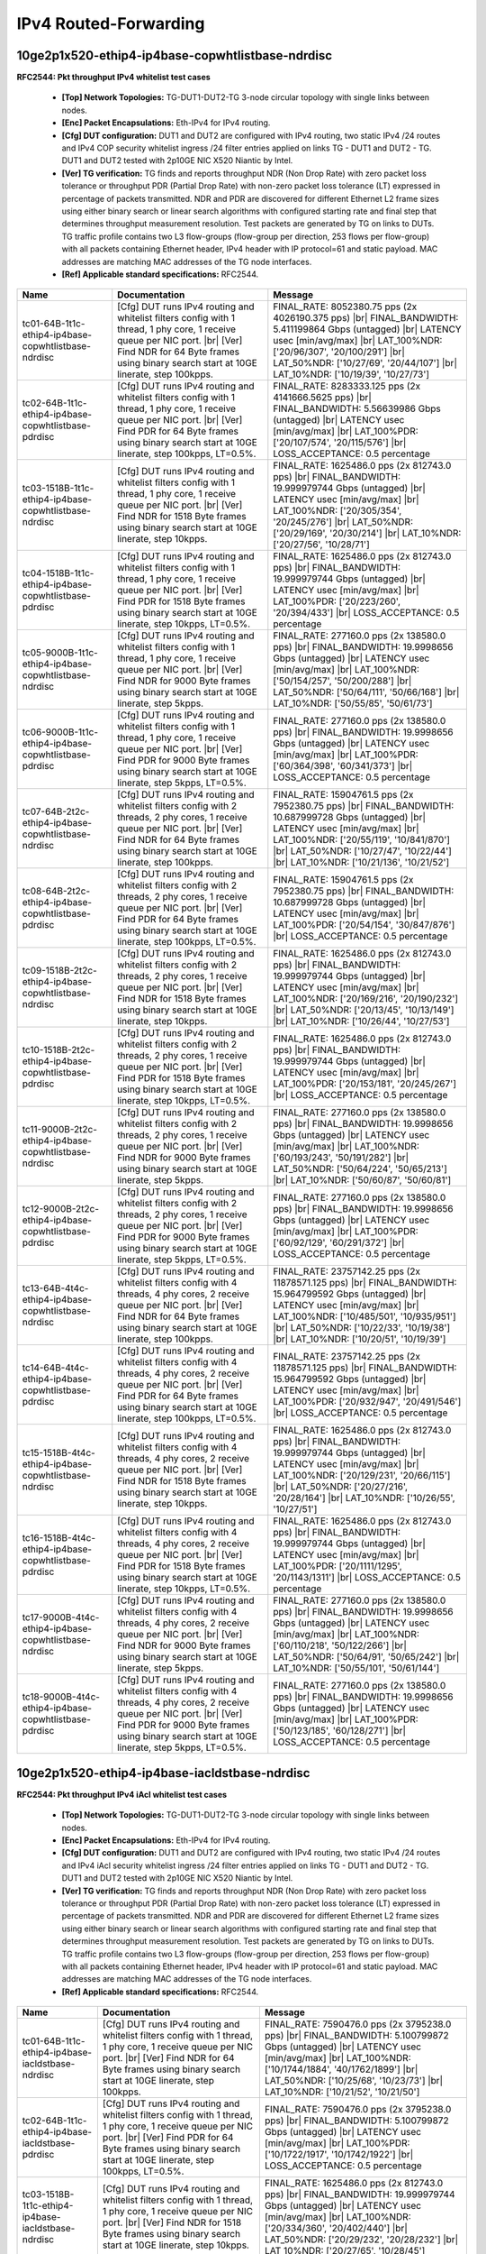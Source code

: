 
.. |br| raw:: html

    <br />

IPv4 Routed-Forwarding
----------------------

10ge2p1x520-ethip4-ip4base-copwhtlistbase-ndrdisc
`````````````````````````````````````````````````

**RFC2544: Pkt throughput IPv4 whitelist test cases**   

 - **[Top] Network Topologies:** TG-DUT1-DUT2-TG 3-node circular topology with single links between nodes.  

 - **[Enc] Packet Encapsulations:** Eth-IPv4 for IPv4 routing.  

 - **[Cfg] DUT configuration:** DUT1 and DUT2 are configured with IPv4 routing, two static IPv4 /24 routes and IPv4 COP security whitelist ingress /24 filter entries applied on links TG - DUT1 and DUT2 - TG. DUT1 and DUT2 tested with 2p10GE NIC X520 Niantic by Intel.  

 - **[Ver] TG verification:** TG finds and reports throughput NDR (Non Drop Rate) with zero packet loss tolerance or throughput PDR (Partial Drop Rate) with non-zero packet loss tolerance (LT) expressed in percentage of packets transmitted. NDR and PDR are discovered for different Ethernet L2 frame sizes using either binary search or linear search algorithms with configured starting rate and final step that determines throughput measurement resolution. Test packets are generated by TG on links to DUTs. TG traffic profile contains two L3 flow-groups (flow-group per direction, 253 flows per flow-group) with all packets containing Ethernet header, IPv4 header with IP protocol=61 and static payload. MAC addresses are matching MAC addresses of the TG node interfaces.  

 - **[Ref] Applicable standard specifications:** RFC2544.

+-------------------------------------------------------+----------------------------------------------------------------------------------------------------------------------------------------------------------------------------------------------------------------------------------------+------------------------------------------------------------------------------------------------------------------------------------------------------------------------------------------------------------------------------------------------------------------------------+
| Name                                                  | Documentation                                                                                                                                                                                                                          | Message                                                                                                                                                                                                                                                                      |
+=======================================================+========================================================================================================================================================================================================================================+==============================================================================================================================================================================================================================================================================+
| tc01-64B-1t1c-ethip4-ip4base-copwhtlistbase-ndrdisc   | [Cfg] DUT runs IPv4 routing and whitelist filters config with  1 thread, 1 phy core, 1 receive queue per NIC port.  |br| [Ver] Find NDR for 64 Byte frames using binary search start at 10GE linerate, step 100kpps.                   | FINAL_RATE: 8052380.75 pps (2x 4026190.375 pps)  |br| FINAL_BANDWIDTH: 5.411199864 Gbps (untagged)  |br| LATENCY usec [min/avg/max]  |br| LAT_100%NDR: ['20/96/307', '20/100/291']  |br| LAT_50%NDR: ['10/27/69', '20/44/107']  |br| LAT_10%NDR: ['10/19/39', '10/27/73']    |
+-------------------------------------------------------+----------------------------------------------------------------------------------------------------------------------------------------------------------------------------------------------------------------------------------------+------------------------------------------------------------------------------------------------------------------------------------------------------------------------------------------------------------------------------------------------------------------------------+
| tc02-64B-1t1c-ethip4-ip4base-copwhtlistbase-pdrdisc   | [Cfg] DUT runs IPv4 routing and whitelist filters config with  1 thread, 1 phy core, 1 receive queue per NIC port.  |br| [Ver] Find PDR for 64 Byte frames using binary search start at 10GE linerate, step 100kpps, LT=0.5%.          | FINAL_RATE: 8283333.125 pps (2x 4141666.5625 pps)  |br| FINAL_BANDWIDTH: 5.56639986 Gbps (untagged)  |br| LATENCY usec [min/avg/max]  |br| LAT_100%PDR: ['20/107/574', '20/115/576']  |br| LOSS_ACCEPTANCE: 0.5 percentage                                                   |
+-------------------------------------------------------+----------------------------------------------------------------------------------------------------------------------------------------------------------------------------------------------------------------------------------------+------------------------------------------------------------------------------------------------------------------------------------------------------------------------------------------------------------------------------------------------------------------------------+
| tc03-1518B-1t1c-ethip4-ip4base-copwhtlistbase-ndrdisc | [Cfg] DUT runs IPv4 routing and whitelist filters config with  1 thread, 1 phy core, 1 receive queue per NIC port.  |br| [Ver] Find NDR for 1518 Byte frames using binary search start at 10GE linerate, step 10kpps.                  | FINAL_RATE: 1625486.0 pps (2x 812743.0 pps)  |br| FINAL_BANDWIDTH: 19.999979744 Gbps (untagged)  |br| LATENCY usec [min/avg/max]  |br| LAT_100%NDR: ['20/305/354', '20/245/276']  |br| LAT_50%NDR: ['20/29/169', '20/30/214']  |br| LAT_10%NDR: ['20/27/56', '10/28/71']     |
+-------------------------------------------------------+----------------------------------------------------------------------------------------------------------------------------------------------------------------------------------------------------------------------------------------+------------------------------------------------------------------------------------------------------------------------------------------------------------------------------------------------------------------------------------------------------------------------------+
| tc04-1518B-1t1c-ethip4-ip4base-copwhtlistbase-pdrdisc | [Cfg] DUT runs IPv4 routing and whitelist filters config with  1 thread, 1 phy core, 1 receive queue per NIC port.  |br| [Ver] Find PDR for 1518 Byte frames using binary search start at 10GE linerate, step 10kpps, LT=0.5%.         | FINAL_RATE: 1625486.0 pps (2x 812743.0 pps)  |br| FINAL_BANDWIDTH: 19.999979744 Gbps (untagged)  |br| LATENCY usec [min/avg/max]  |br| LAT_100%PDR: ['20/223/260', '20/394/433']  |br| LOSS_ACCEPTANCE: 0.5 percentage                                                       |
+-------------------------------------------------------+----------------------------------------------------------------------------------------------------------------------------------------------------------------------------------------------------------------------------------------+------------------------------------------------------------------------------------------------------------------------------------------------------------------------------------------------------------------------------------------------------------------------------+
| tc05-9000B-1t1c-ethip4-ip4base-copwhtlistbase-ndrdisc | [Cfg] DUT runs IPv4 routing and whitelist filters config with  1 thread, 1 phy core, 1 receive queue per NIC port.  |br| [Ver] Find NDR for 9000 Byte frames using binary search start at 10GE linerate, step 5kpps.                   | FINAL_RATE: 277160.0 pps (2x 138580.0 pps)  |br| FINAL_BANDWIDTH: 19.9998656 Gbps (untagged)  |br| LATENCY usec [min/avg/max]  |br| LAT_100%NDR: ['50/154/257', '50/200/288']  |br| LAT_50%NDR: ['50/64/111', '50/66/168']  |br| LAT_10%NDR: ['50/55/85', '50/61/73']        |
+-------------------------------------------------------+----------------------------------------------------------------------------------------------------------------------------------------------------------------------------------------------------------------------------------------+------------------------------------------------------------------------------------------------------------------------------------------------------------------------------------------------------------------------------------------------------------------------------+
| tc06-9000B-1t1c-ethip4-ip4base-copwhtlistbase-pdrdisc | [Cfg] DUT runs IPv4 routing and whitelist filters config with  1 thread, 1 phy core, 1 receive queue per NIC port.  |br| [Ver] Find PDR for 9000 Byte frames using binary search start at 10GE linerate, step 5kpps, LT=0.5%.          | FINAL_RATE: 277160.0 pps (2x 138580.0 pps)  |br| FINAL_BANDWIDTH: 19.9998656 Gbps (untagged)  |br| LATENCY usec [min/avg/max]  |br| LAT_100%PDR: ['60/364/398', '60/341/373']  |br| LOSS_ACCEPTANCE: 0.5 percentage                                                          |
+-------------------------------------------------------+----------------------------------------------------------------------------------------------------------------------------------------------------------------------------------------------------------------------------------------+------------------------------------------------------------------------------------------------------------------------------------------------------------------------------------------------------------------------------------------------------------------------------+
| tc07-64B-2t2c-ethip4-ip4base-copwhtlistbase-ndrdisc   | [Cfg] DUT runs IPv4 routing and whitelist filters config with  2 threads, 2 phy cores, 1 receive queue per NIC port.  |br| [Ver] Find NDR for 64 Byte frames using binary search start at 10GE linerate, step 100kpps.                 | FINAL_RATE: 15904761.5 pps (2x 7952380.75 pps)  |br| FINAL_BANDWIDTH: 10.687999728 Gbps (untagged)  |br| LATENCY usec [min/avg/max]  |br| LAT_100%NDR: ['20/55/119', '10/841/870']  |br| LAT_50%NDR: ['10/27/47', '10/22/44']  |br| LAT_10%NDR: ['10/21/136', '10/21/52']    |
+-------------------------------------------------------+----------------------------------------------------------------------------------------------------------------------------------------------------------------------------------------------------------------------------------------+------------------------------------------------------------------------------------------------------------------------------------------------------------------------------------------------------------------------------------------------------------------------------+
| tc08-64B-2t2c-ethip4-ip4base-copwhtlistbase-pdrdisc   | [Cfg] DUT runs IPv4 routing and whitelist filters config with  2 threads, 2 phy cores, 1 receive queue per NIC port.  |br| [Ver] Find PDR for 64 Byte frames using binary search start at 10GE linerate, step 100kpps, LT=0.5%.        | FINAL_RATE: 15904761.5 pps (2x 7952380.75 pps)  |br| FINAL_BANDWIDTH: 10.687999728 Gbps (untagged)  |br| LATENCY usec [min/avg/max]  |br| LAT_100%PDR: ['20/54/154', '30/847/876']  |br| LOSS_ACCEPTANCE: 0.5 percentage                                                     |
+-------------------------------------------------------+----------------------------------------------------------------------------------------------------------------------------------------------------------------------------------------------------------------------------------------+------------------------------------------------------------------------------------------------------------------------------------------------------------------------------------------------------------------------------------------------------------------------------+
| tc09-1518B-2t2c-ethip4-ip4base-copwhtlistbase-ndrdisc | [Cfg] DUT runs IPv4 routing and whitelist filters config with  2 threads, 2 phy cores, 1 receive queue per NIC port.  |br| [Ver] Find NDR for 1518 Byte frames using binary search start at 10GE linerate, step 10kpps.                | FINAL_RATE: 1625486.0 pps (2x 812743.0 pps)  |br| FINAL_BANDWIDTH: 19.999979744 Gbps (untagged)  |br| LATENCY usec [min/avg/max]  |br| LAT_100%NDR: ['20/169/216', '20/190/232']  |br| LAT_50%NDR: ['20/13/45', '10/13/149']  |br| LAT_10%NDR: ['10/26/44', '10/27/53']      |
+-------------------------------------------------------+----------------------------------------------------------------------------------------------------------------------------------------------------------------------------------------------------------------------------------------+------------------------------------------------------------------------------------------------------------------------------------------------------------------------------------------------------------------------------------------------------------------------------+
| tc10-1518B-2t2c-ethip4-ip4base-copwhtlistbase-pdrdisc | [Cfg] DUT runs IPv4 routing and whitelist filters config with  2 threads, 2 phy cores, 1 receive queue per NIC port.  |br| [Ver] Find PDR for 1518 Byte frames using binary search start at 10GE linerate, step 10kpps, LT=0.5%.       | FINAL_RATE: 1625486.0 pps (2x 812743.0 pps)  |br| FINAL_BANDWIDTH: 19.999979744 Gbps (untagged)  |br| LATENCY usec [min/avg/max]  |br| LAT_100%PDR: ['20/153/181', '20/245/267']  |br| LOSS_ACCEPTANCE: 0.5 percentage                                                       |
+-------------------------------------------------------+----------------------------------------------------------------------------------------------------------------------------------------------------------------------------------------------------------------------------------------+------------------------------------------------------------------------------------------------------------------------------------------------------------------------------------------------------------------------------------------------------------------------------+
| tc11-9000B-2t2c-ethip4-ip4base-copwhtlistbase-ndrdisc | [Cfg] DUT runs IPv4 routing and whitelist filters config with  2 threads, 2 phy cores, 1 receive queue per NIC port.  |br| [Ver] Find NDR for 9000 Byte frames using binary search start at 10GE linerate, step 5kpps.                 | FINAL_RATE: 277160.0 pps (2x 138580.0 pps)  |br| FINAL_BANDWIDTH: 19.9998656 Gbps (untagged)  |br| LATENCY usec [min/avg/max]  |br| LAT_100%NDR: ['60/193/243', '50/191/282']  |br| LAT_50%NDR: ['50/64/224', '50/65/213']  |br| LAT_10%NDR: ['50/60/87', '50/60/81']        |
+-------------------------------------------------------+----------------------------------------------------------------------------------------------------------------------------------------------------------------------------------------------------------------------------------------+------------------------------------------------------------------------------------------------------------------------------------------------------------------------------------------------------------------------------------------------------------------------------+
| tc12-9000B-2t2c-ethip4-ip4base-copwhtlistbase-pdrdisc | [Cfg] DUT runs IPv4 routing and whitelist filters config with  2 threads, 2 phy cores, 1 receive queue per NIC port.  |br| [Ver] Find PDR for 9000 Byte frames using binary search start at 10GE linerate, step 5kpps, LT=0.5%.        | FINAL_RATE: 277160.0 pps (2x 138580.0 pps)  |br| FINAL_BANDWIDTH: 19.9998656 Gbps (untagged)  |br| LATENCY usec [min/avg/max]  |br| LAT_100%PDR: ['60/92/129', '60/291/372']  |br| LOSS_ACCEPTANCE: 0.5 percentage                                                           |
+-------------------------------------------------------+----------------------------------------------------------------------------------------------------------------------------------------------------------------------------------------------------------------------------------------+------------------------------------------------------------------------------------------------------------------------------------------------------------------------------------------------------------------------------------------------------------------------------+
| tc13-64B-4t4c-ethip4-ip4base-copwhtlistbase-ndrdisc   | [Cfg] DUT runs IPv4 routing and whitelist filters config with  4 threads, 4 phy cores, 2 receive queue per NIC port.  |br| [Ver] Find NDR for 64 Byte frames using binary search start at 10GE linerate, step 100kpps.                 | FINAL_RATE: 23757142.25 pps (2x 11878571.125 pps)  |br| FINAL_BANDWIDTH: 15.964799592 Gbps (untagged)  |br| LATENCY usec [min/avg/max]  |br| LAT_100%NDR: ['10/485/501', '10/935/951']  |br| LAT_50%NDR: ['10/22/33', '10/19/38']  |br| LAT_10%NDR: ['10/20/51', '10/19/39'] |
+-------------------------------------------------------+----------------------------------------------------------------------------------------------------------------------------------------------------------------------------------------------------------------------------------------+------------------------------------------------------------------------------------------------------------------------------------------------------------------------------------------------------------------------------------------------------------------------------+
| tc14-64B-4t4c-ethip4-ip4base-copwhtlistbase-pdrdisc   | [Cfg] DUT runs IPv4 routing and whitelist filters config with  4 threads, 4 phy cores, 2 receive queue per NIC port.  |br| [Ver] Find PDR for 64 Byte frames using binary search start at 10GE linerate, step 100kpps, LT=0.5%.        | FINAL_RATE: 23757142.25 pps (2x 11878571.125 pps)  |br| FINAL_BANDWIDTH: 15.964799592 Gbps (untagged)  |br| LATENCY usec [min/avg/max]  |br| LAT_100%PDR: ['20/932/947', '20/491/546']  |br| LOSS_ACCEPTANCE: 0.5 percentage                                                 |
+-------------------------------------------------------+----------------------------------------------------------------------------------------------------------------------------------------------------------------------------------------------------------------------------------------+------------------------------------------------------------------------------------------------------------------------------------------------------------------------------------------------------------------------------------------------------------------------------+
| tc15-1518B-4t4c-ethip4-ip4base-copwhtlistbase-ndrdisc | [Cfg] DUT runs IPv4 routing and whitelist filters config with  4 threads, 4 phy cores, 2 receive queue per NIC port.  |br| [Ver] Find NDR for 1518 Byte frames using binary search start at 10GE linerate, step 10kpps.                | FINAL_RATE: 1625486.0 pps (2x 812743.0 pps)  |br| FINAL_BANDWIDTH: 19.999979744 Gbps (untagged)  |br| LATENCY usec [min/avg/max]  |br| LAT_100%NDR: ['20/129/231', '20/66/115']  |br| LAT_50%NDR: ['20/27/216', '20/28/164']  |br| LAT_10%NDR: ['10/26/55', '10/27/51']      |
+-------------------------------------------------------+----------------------------------------------------------------------------------------------------------------------------------------------------------------------------------------------------------------------------------------+------------------------------------------------------------------------------------------------------------------------------------------------------------------------------------------------------------------------------------------------------------------------------+
| tc16-1518B-4t4c-ethip4-ip4base-copwhtlistbase-pdrdisc | [Cfg] DUT runs IPv4 routing and whitelist filters config with  4 threads, 4 phy cores, 2 receive queue per NIC port.  |br| [Ver] Find PDR for 1518 Byte frames using binary search start at 10GE linerate, step 10kpps, LT=0.5%.       | FINAL_RATE: 1625486.0 pps (2x 812743.0 pps)  |br| FINAL_BANDWIDTH: 19.999979744 Gbps (untagged)  |br| LATENCY usec [min/avg/max]  |br| LAT_100%PDR: ['20/1111/1295', '20/1143/1311']  |br| LOSS_ACCEPTANCE: 0.5 percentage                                                   |
+-------------------------------------------------------+----------------------------------------------------------------------------------------------------------------------------------------------------------------------------------------------------------------------------------------+------------------------------------------------------------------------------------------------------------------------------------------------------------------------------------------------------------------------------------------------------------------------------+
| tc17-9000B-4t4c-ethip4-ip4base-copwhtlistbase-ndrdisc | [Cfg] DUT runs IPv4 routing and whitelist filters config with  4 threads, 4 phy cores, 2 receive queue per NIC port.  |br| [Ver] Find NDR for 9000 Byte frames using binary search start at 10GE linerate, step 5kpps.                 | FINAL_RATE: 277160.0 pps (2x 138580.0 pps)  |br| FINAL_BANDWIDTH: 19.9998656 Gbps (untagged)  |br| LATENCY usec [min/avg/max]  |br| LAT_100%NDR: ['60/110/218', '50/122/266']  |br| LAT_50%NDR: ['50/64/91', '50/65/242']  |br| LAT_10%NDR: ['50/55/101', '50/61/144']       |
+-------------------------------------------------------+----------------------------------------------------------------------------------------------------------------------------------------------------------------------------------------------------------------------------------------+------------------------------------------------------------------------------------------------------------------------------------------------------------------------------------------------------------------------------------------------------------------------------+
| tc18-9000B-4t4c-ethip4-ip4base-copwhtlistbase-pdrdisc | [Cfg] DUT runs IPv4 routing and whitelist filters config with  4 threads, 4 phy cores, 2 receive queue per NIC port.  |br| [Ver] Find PDR for 9000 Byte frames using binary search start at 10GE linerate, step 5kpps, LT=0.5%.        | FINAL_RATE: 277160.0 pps (2x 138580.0 pps)  |br| FINAL_BANDWIDTH: 19.9998656 Gbps (untagged)  |br| LATENCY usec [min/avg/max]  |br| LAT_100%PDR: ['50/123/185', '60/128/271']  |br| LOSS_ACCEPTANCE: 0.5 percentage                                                          |
+-------------------------------------------------------+----------------------------------------------------------------------------------------------------------------------------------------------------------------------------------------------------------------------------------------+------------------------------------------------------------------------------------------------------------------------------------------------------------------------------------------------------------------------------------------------------------------------------+

10ge2p1x520-ethip4-ip4base-iacldstbase-ndrdisc
``````````````````````````````````````````````

**RFC2544: Pkt throughput IPv4 iAcl whitelist test cases**   

 - **[Top] Network Topologies:** TG-DUT1-DUT2-TG 3-node circular topology with single links between nodes.  

 - **[Enc] Packet Encapsulations:** Eth-IPv4 for IPv4 routing.  

 - **[Cfg] DUT configuration:** DUT1 and DUT2 are configured with IPv4 routing, two static IPv4 /24 routes and IPv4 iAcl security whitelist ingress /24 filter entries applied on links TG - DUT1 and DUT2 - TG. DUT1 and DUT2 tested with 2p10GE NIC X520 Niantic by Intel.  

 - **[Ver] TG verification:** TG finds and reports throughput NDR (Non Drop Rate) with zero packet loss tolerance or throughput PDR (Partial Drop Rate) with non-zero packet loss tolerance (LT) expressed in percentage of packets transmitted. NDR and PDR are discovered for different Ethernet L2 frame sizes using either binary search or linear search algorithms with configured starting rate and final step that determines throughput measurement resolution. Test packets are generated by TG on links to DUTs. TG traffic profile contains two L3 flow-groups (flow-group per direction, 253 flows per flow-group) with all packets containing Ethernet header, IPv4 header with IP protocol=61 and static payload. MAC addresses are matching MAC addresses of the TG node interfaces.  

 - **[Ref] Applicable standard specifications:** RFC2544.

+----------------------------------------------------+----------------------------------------------------------------------------------------------------------------------------------------------------------------------------------------------------------------------------------------+-----------------------------------------------------------------------------------------------------------------------------------------------------------------------------------------------------------------------------------------------------------------------------+
| Name                                               | Documentation                                                                                                                                                                                                                          | Message                                                                                                                                                                                                                                                                     |
+====================================================+========================================================================================================================================================================================================================================+=============================================================================================================================================================================================================================================================================+
| tc01-64B-1t1c-ethip4-ip4base-iacldstbase-ndrdisc   | [Cfg] DUT runs IPv4 routing and whitelist filters config with  1 thread, 1 phy core, 1 receive queue per NIC port.  |br| [Ver] Find NDR for 64 Byte frames using binary search start at 10GE linerate, step 100kpps.                   | FINAL_RATE: 7590476.0 pps (2x 3795238.0 pps)  |br| FINAL_BANDWIDTH: 5.100799872 Gbps (untagged)  |br| LATENCY usec [min/avg/max]  |br| LAT_100%NDR: ['10/1744/1884', '40/1762/1899']  |br| LAT_50%NDR: ['10/25/68', '10/23/73']  |br| LAT_10%NDR: ['10/21/52', '10/21/50']  |
+----------------------------------------------------+----------------------------------------------------------------------------------------------------------------------------------------------------------------------------------------------------------------------------------------+-----------------------------------------------------------------------------------------------------------------------------------------------------------------------------------------------------------------------------------------------------------------------------+
| tc02-64B-1t1c-ethip4-ip4base-iacldstbase-pdrdisc   | [Cfg] DUT runs IPv4 routing and whitelist filters config with  1 thread, 1 phy core, 1 receive queue per NIC port.  |br| [Ver] Find PDR for 64 Byte frames using binary search start at 10GE linerate, step 100kpps, LT=0.5%.          | FINAL_RATE: 7590476.0 pps (2x 3795238.0 pps)  |br| FINAL_BANDWIDTH: 5.100799872 Gbps (untagged)  |br| LATENCY usec [min/avg/max]  |br| LAT_100%PDR: ['10/1722/1917', '10/1742/1922']  |br| LOSS_ACCEPTANCE: 0.5 percentage                                                  |
+----------------------------------------------------+----------------------------------------------------------------------------------------------------------------------------------------------------------------------------------------------------------------------------------------+-----------------------------------------------------------------------------------------------------------------------------------------------------------------------------------------------------------------------------------------------------------------------------+
| tc03-1518B-1t1c-ethip4-ip4base-iacldstbase-ndrdisc | [Cfg] DUT runs IPv4 routing and whitelist filters config with  1 thread, 1 phy core, 1 receive queue per NIC port.  |br| [Ver] Find NDR for 1518 Byte frames using binary search start at 10GE linerate, step 10kpps.                  | FINAL_RATE: 1625486.0 pps (2x 812743.0 pps)  |br| FINAL_BANDWIDTH: 19.999979744 Gbps (untagged)  |br| LATENCY usec [min/avg/max]  |br| LAT_100%NDR: ['20/334/360', '20/402/440']  |br| LAT_50%NDR: ['20/29/232', '20/28/232']  |br| LAT_10%NDR: ['20/27/65', '10/28/45']    |
+----------------------------------------------------+----------------------------------------------------------------------------------------------------------------------------------------------------------------------------------------------------------------------------------------+-----------------------------------------------------------------------------------------------------------------------------------------------------------------------------------------------------------------------------------------------------------------------------+
| tc04-1518B-1t1c-ethip4-ip4base-iacldstbase-pdrdisc | [Cfg] DUT runs IPv4 routing and whitelist filters config with  1 thread, 1 phy core, 1 receive queue per NIC port.  |br| [Ver] Find PDR for 1518 Byte frames using binary search start at 10GE linerate, step 10kpps, LT=0.5%.         | FINAL_RATE: 1625486.0 pps (2x 812743.0 pps)  |br| FINAL_BANDWIDTH: 19.999979744 Gbps (untagged)  |br| LATENCY usec [min/avg/max]  |br| LAT_100%PDR: ['20/426/450', '20/479/533']  |br| LOSS_ACCEPTANCE: 0.5 percentage                                                      |
+----------------------------------------------------+----------------------------------------------------------------------------------------------------------------------------------------------------------------------------------------------------------------------------------------+-----------------------------------------------------------------------------------------------------------------------------------------------------------------------------------------------------------------------------------------------------------------------------+
| tc05-9000B-1t1c-ethip4-ip4base-iacldstbase-ndrdisc | [Cfg] DUT runs IPv4 routing and whitelist filters config with  1 thread, 1 phy core, 1 receive queue per NIC port.  |br| [Ver] Find NDR for 9000 Byte frames using binary search start at 10GE linerate, step 5kpps.                   | FINAL_RATE: 277160.0 pps (2x 138580.0 pps)  |br| FINAL_BANDWIDTH: 19.9998656 Gbps (untagged)  |br| LATENCY usec [min/avg/max]  |br| LAT_100%NDR: ['60/299/330', '60/310/385']  |br| LAT_50%NDR: ['50/64/155', '50/66/172']  |br| LAT_10%NDR: ['50/59/86', '50/61/72']       |
+----------------------------------------------------+----------------------------------------------------------------------------------------------------------------------------------------------------------------------------------------------------------------------------------------+-----------------------------------------------------------------------------------------------------------------------------------------------------------------------------------------------------------------------------------------------------------------------------+
| tc06-9000B-1t1c-ethip4-ip4base-iacldstbase-pdrdisc | [Cfg] DUT runs IPv4 routing and whitelist filters config with  1 thread, 1 phy core, 1 receive queue per NIC port.  |br| [Ver] Find PDR for 9000 Byte frames using binary search start at 10GE linerate, step 5kpps, LT=0.5%.          | FINAL_RATE: 277160.0 pps (2x 138580.0 pps)  |br| FINAL_BANDWIDTH: 19.9998656 Gbps (untagged)  |br| LATENCY usec [min/avg/max]  |br| LAT_100%PDR: ['60/207/253', '50/189/267']  |br| LOSS_ACCEPTANCE: 0.5 percentage                                                         |
+----------------------------------------------------+----------------------------------------------------------------------------------------------------------------------------------------------------------------------------------------------------------------------------------------+-----------------------------------------------------------------------------------------------------------------------------------------------------------------------------------------------------------------------------------------------------------------------------+
| tc07-64B-2t2c-ethip4-ip4base-iacldstbase-ndrdisc   | [Cfg] DUT runs IPv4 routing and whitelist filters config with  2 threads, 2 phy cores, 1 receive queue per NIC port.  |br| [Ver] Find NDR for 64 Byte frames using binary search start at 10GE linerate, step 100kpps.                 | FINAL_RATE: 13826190.125 pps (2x 6913095.0625 pps)  |br| FINAL_BANDWIDTH: 9.291199764 Gbps (untagged)  |br| LATENCY usec [min/avg/max]  |br| LAT_100%NDR: ['20/47/106', '10/90/192']  |br| LAT_50%NDR: ['10/26/53', '10/25/50']  |br| LAT_10%NDR: ['10/22/76', '10/22/150'] |
+----------------------------------------------------+----------------------------------------------------------------------------------------------------------------------------------------------------------------------------------------------------------------------------------------+-----------------------------------------------------------------------------------------------------------------------------------------------------------------------------------------------------------------------------------------------------------------------------+
| tc08-64B-2t2c-ethip4-ip4base-iacldstbase-pdrdisc   | [Cfg] DUT runs IPv4 routing and whitelist filters config with  2 threads, 2 phy cores, 1 receive queue per NIC port.  |br| [Ver] Find PDR for 64 Byte frames using binary search start at 10GE linerate, step 100kpps, LT=0.5%.        | FINAL_RATE: 14057142.5 pps (2x 7028571.25 pps)  |br| FINAL_BANDWIDTH: 9.44639976 Gbps (untagged)  |br| LATENCY usec [min/avg/max]  |br| LAT_100%PDR: ['10/940/1104', '10/964/1071']  |br| LOSS_ACCEPTANCE: 0.5 percentage                                                   |
+----------------------------------------------------+----------------------------------------------------------------------------------------------------------------------------------------------------------------------------------------------------------------------------------------+-----------------------------------------------------------------------------------------------------------------------------------------------------------------------------------------------------------------------------------------------------------------------------+
| tc09-1518B-2t2c-ethip4-ip4base-iacldstbase-ndrdisc | [Cfg] DUT runs IPv4 routing and whitelist filters config with  2 threads, 2 phy cores, 1 receive queue per NIC port.  |br| [Ver] Find NDR for 1518 Byte frames using binary search start at 10GE linerate, step 10kpps.                | FINAL_RATE: 1625486.0 pps (2x 812743.0 pps)  |br| FINAL_BANDWIDTH: 19.999979744 Gbps (untagged)  |br| LATENCY usec [min/avg/max]  |br| LAT_100%NDR: ['20/182/198', '20/175/222']  |br| LAT_50%NDR: ['20/27/182', '10/27/44']  |br| LAT_10%NDR: ['10/26/76', '10/24/46']     |
+----------------------------------------------------+----------------------------------------------------------------------------------------------------------------------------------------------------------------------------------------------------------------------------------------+-----------------------------------------------------------------------------------------------------------------------------------------------------------------------------------------------------------------------------------------------------------------------------+
| tc10-1518B-2t2c-ethip4-ip4base-iacldstbase-pdrdisc | [Cfg] DUT runs IPv4 routing and whitelist filters config with  2 threads, 2 phy cores, 1 receive queue per NIC port.  |br| [Ver] Find PDR for 1518 Byte frames using binary search start at 10GE linerate, step 10kpps, LT=0.5%.       | FINAL_RATE: 1625486.0 pps (2x 812743.0 pps)  |br| FINAL_BANDWIDTH: 19.999979744 Gbps (untagged)  |br| LATENCY usec [min/avg/max]  |br| LAT_100%PDR: ['20/254/292', '20/86/126']  |br| LOSS_ACCEPTANCE: 0.5 percentage                                                       |
+----------------------------------------------------+----------------------------------------------------------------------------------------------------------------------------------------------------------------------------------------------------------------------------------------+-----------------------------------------------------------------------------------------------------------------------------------------------------------------------------------------------------------------------------------------------------------------------------+
| tc11-9000B-2t2c-ethip4-ip4base-iacldstbase-ndrdisc | [Cfg] DUT runs IPv4 routing and whitelist filters config with  2 threads, 2 phy cores, 1 receive queue per NIC port.  |br| [Ver] Find NDR for 9000 Byte frames using binary search start at 10GE linerate, step 5kpps.                 | FINAL_RATE: 277160.0 pps (2x 138580.0 pps)  |br| FINAL_BANDWIDTH: 19.9998656 Gbps (untagged)  |br| LATENCY usec [min/avg/max]  |br| LAT_100%NDR: ['50/148/242', '50/154/200']  |br| LAT_50%NDR: ['50/64/131', '50/65/230']  |br| LAT_10%NDR: ['50/55/87', '50/62/127']      |
+----------------------------------------------------+----------------------------------------------------------------------------------------------------------------------------------------------------------------------------------------------------------------------------------------+-----------------------------------------------------------------------------------------------------------------------------------------------------------------------------------------------------------------------------------------------------------------------------+
| tc12-9000B-2t2c-ethip4-ip4base-iacldstbase-pdrdisc | [Cfg] DUT runs IPv4 routing and whitelist filters config with  2 threads, 2 phy cores, 1 receive queue per NIC port.  |br| [Ver] Find PDR for 9000 Byte frames using binary search start at 10GE linerate, step 5kpps, LT=0.5%.        | FINAL_RATE: 277160.0 pps (2x 138580.0 pps)  |br| FINAL_BANDWIDTH: 19.9998656 Gbps (untagged)  |br| LATENCY usec [min/avg/max]  |br| LAT_100%PDR: ['60/155/241', '50/166/241']  |br| LOSS_ACCEPTANCE: 0.5 percentage                                                         |
+----------------------------------------------------+----------------------------------------------------------------------------------------------------------------------------------------------------------------------------------------------------------------------------------------+-----------------------------------------------------------------------------------------------------------------------------------------------------------------------------------------------------------------------------------------------------------------------------+
| tc13-64B-4t4c-ethip4-ip4base-iacldstbase-ndrdisc   | [Cfg] DUT runs IPv4 routing and whitelist filters config with  4 threads, 4 phy cores, 2 receive queue per NIC port.  |br| [Ver] Find NDR for 64 Byte frames using binary search start at 10GE linerate, step 100kpps.                 | FINAL_RATE: 22140475.625 pps (2x 11070237.8125 pps)  |br| FINAL_BANDWIDTH: 14.87839962 Gbps (untagged)  |br| LATENCY usec [min/avg/max]  |br| LAT_100%NDR: ['10/38/101', '20/42/177']  |br| LAT_50%NDR: ['10/21/39', '10/22/43']  |br| LAT_10%NDR: ['10/19/36', '10/20/42'] |
+----------------------------------------------------+----------------------------------------------------------------------------------------------------------------------------------------------------------------------------------------------------------------------------------------+-----------------------------------------------------------------------------------------------------------------------------------------------------------------------------------------------------------------------------------------------------------------------------+
| tc14-64B-4t4c-ethip4-ip4base-iacldstbase-pdrdisc   | [Cfg] DUT runs IPv4 routing and whitelist filters config with  4 threads, 4 phy cores, 2 receive queue per NIC port.  |br| [Ver] Find PDR for 64 Byte frames using binary search start at 10GE linerate, step 100kpps, LT=0.5%.        | FINAL_RATE: 23526189.875 pps (2x 11763094.9375 pps)  |br| FINAL_BANDWIDTH: 15.809599596 Gbps (untagged)  |br| LATENCY usec [min/avg/max]  |br| LAT_100%PDR: ['20/131/890', '10/55/152']  |br| LOSS_ACCEPTANCE: 0.5 percentage                                               |
+----------------------------------------------------+----------------------------------------------------------------------------------------------------------------------------------------------------------------------------------------------------------------------------------------+-----------------------------------------------------------------------------------------------------------------------------------------------------------------------------------------------------------------------------------------------------------------------------+
| tc15-1518B-4t4c-ethip4-ip4base-iacldstbase-ndrdisc | [Cfg] DUT runs IPv4 routing and whitelist filters config with  4 threads, 4 phy cores, 2 receive queue per NIC port.  |br| [Ver] Find NDR for 1518 Byte frames using binary search start at 10GE linerate, step 10kpps.                | FINAL_RATE: 1625486.0 pps (2x 812743.0 pps)  |br| FINAL_BANDWIDTH: 19.999979744 Gbps (untagged)  |br| LATENCY usec [min/avg/max]  |br| LAT_100%NDR: ['20/171/253', '20/106/145']  |br| LAT_50%NDR: ['20/27/53', '20/27/198']  |br| LAT_10%NDR: ['20/26/50', '20/27/45']     |
+----------------------------------------------------+----------------------------------------------------------------------------------------------------------------------------------------------------------------------------------------------------------------------------------------+-----------------------------------------------------------------------------------------------------------------------------------------------------------------------------------------------------------------------------------------------------------------------------+
| tc16-1518B-4t4c-ethip4-ip4base-iacldstbase-pdrdisc | [Cfg] DUT runs IPv4 routing and whitelist filters config with  4 threads, 4 phy cores, 2 receive queue per NIC port.  |br| [Ver] Find PDR for 1518 Byte frames using binary search start at 10GE linerate, step 10kpps, LT=0.5%.       | FINAL_RATE: 1625486.0 pps (2x 812743.0 pps)  |br| FINAL_BANDWIDTH: 19.999979744 Gbps (untagged)  |br| LATENCY usec [min/avg/max]  |br| LAT_100%PDR: ['20/77/117', '20/195/258']  |br| LOSS_ACCEPTANCE: 0.5 percentage                                                       |
+----------------------------------------------------+----------------------------------------------------------------------------------------------------------------------------------------------------------------------------------------------------------------------------------------+-----------------------------------------------------------------------------------------------------------------------------------------------------------------------------------------------------------------------------------------------------------------------------+
| tc17-9000B-4t4c-ethip4-ip4base-iacldstbase-ndrdisc | [Cfg] DUT runs IPv4 routing and whitelist filters config with  4 threads, 4 phy cores, 2 receive queue per NIC port.  |br| [Ver] Find NDR for 9000 Byte frames using binary search start at 10GE linerate, step 5kpps.                 | FINAL_RATE: 277160.0 pps (2x 138580.0 pps)  |br| FINAL_BANDWIDTH: 19.9998656 Gbps (untagged)  |br| LATENCY usec [min/avg/max]  |br| LAT_100%NDR: ['60/151/249', '50/113/200']  |br| LAT_50%NDR: ['50/65/95', '50/63/169']  |br| LAT_10%NDR: ['50/61/88', '50/62/93']        |
+----------------------------------------------------+----------------------------------------------------------------------------------------------------------------------------------------------------------------------------------------------------------------------------------------+-----------------------------------------------------------------------------------------------------------------------------------------------------------------------------------------------------------------------------------------------------------------------------+
| tc18-9000B-4t4c-ethip4-ip4base-iacldstbase-pdrdisc | [Cfg] DUT runs IPv4 routing and whitelist filters config with  4 threads, 4 phy cores, 2 receive queue per NIC port.  |br| [Ver] Find PDR for 9000 Byte frames using binary search start at 10GE linerate, step 5kpps, LT=0.5%.        | FINAL_RATE: 277160.0 pps (2x 138580.0 pps)  |br| FINAL_BANDWIDTH: 19.9998656 Gbps (untagged)  |br| LATENCY usec [min/avg/max]  |br| LAT_100%PDR: ['50/140/255', '50/82/142']  |br| LOSS_ACCEPTANCE: 0.5 percentage                                                          |
+----------------------------------------------------+----------------------------------------------------------------------------------------------------------------------------------------------------------------------------------------------------------------------------------------+-----------------------------------------------------------------------------------------------------------------------------------------------------------------------------------------------------------------------------------------------------------------------------+

10ge2p1x520-ethip4-ip4base-ipolicemarkbase-ndrdisc
``````````````````````````````````````````````````

**RFC2544: Pkt throughput IPv4 policer test cases**   

 - **[Top] Network Topologies:** TG-DUT1-DUT2-TG 3-node circular topology with single links between nodes.  

 - **[Enc] Packet Encapsulations:** Eth-IPv4 for IPv4 routing.  

 - **[Cfg] DUT configuration:** DUT1 and DUT2 are configured with IPv4 routing and two static IPv4 /24 route entries and policer with 2R3C color-aware configuration. Policer is applied on links TG - DUT1 and DUT2 - TG. DUT1 and DUT2 tested with 2p10GE NIC X520 Niantic by Intel.  

 - **[Ver] TG verification:** TG finds and reports throughput NDR (Non Drop Rate) with zero packet loss tolerance or throughput PDR (Partial Drop Rate) with non-zero packet loss tolerance (LT) expressed in percentage of packets transmitted. NDR and PDR are discovered for different Ethernet L2 frame sizes using either binary search or linear search algorithms with configured starting rate and final step that determines throughput measurement resolution. Test packets are generated by TG on links to DUTs. TG traffic profile contains two L3 flow-groups (flow-group per direction, 253 flows per flow-group) with all packets containing Ethernet header, IPv4 header with IP protocol=61 and generated payload. MAC addresses are matching MAC addresses of the TG node interfaces.  

 - **[Ref] Applicable standard specifications:** RFC2544, RFC2698.

+--------------------------------------------------------+--------------------------------------------------------------------------------------------------------------------------------------------------------------------------------------------------------------------------------+----------------------------------------------------------------------------------------------------------------------------------------------------------------------------------------------------------------------------------------------------------------------------+
| Name                                                   | Documentation                                                                                                                                                                                                                  | Message                                                                                                                                                                                                                                                                    |
+========================================================+================================================================================================================================================================================================================================+============================================================================================================================================================================================================================================================================+
| tc01-64B-1t1c-ethip4-ip4base-ipolicemarkbase-ndrdisc   | [Cfg] DUT runs IPv4 routing and policer config with 1 thread, 1  phy core, 1 receive queue per NIC port.  |br| [Ver] Find NDR for 64  Byte frames using binary search start at 10GE linerate, step  100kpps.                   | FINAL_RATE: 7590476.0 pps (2x 3795238.0 pps)  |br| FINAL_BANDWIDTH: 5.100799872 Gbps (untagged)  |br| LATENCY usec [min/avg/max]  |br| LAT_100%NDR: ['20/3391/3524', '20/1812/1949']  |br| LAT_50%NDR: ['10/31/87', '10/28/76']  |br| LAT_10%NDR: ['10/20/36', '10/22/47'] |
+--------------------------------------------------------+--------------------------------------------------------------------------------------------------------------------------------------------------------------------------------------------------------------------------------+----------------------------------------------------------------------------------------------------------------------------------------------------------------------------------------------------------------------------------------------------------------------------+
| tc02-64B-1t1c-ethip4-ip4base-ipolicemarkbase-pdrdisc   | [Cfg] DUT runs IPv4 routing and policer config with 1 thread, 1  phy core, 1 receive queue per NIC port.  |br| [Ver] Find PDR for 64  Byte frames using binary search start at 10GE linerate, step  100kpps, LT=0.5%.          | FINAL_RATE: 7590476.0 pps (2x 3795238.0 pps)  |br| FINAL_BANDWIDTH: 5.100799872 Gbps (untagged)  |br| LATENCY usec [min/avg/max]  |br| LAT_100%PDR: ['20/3393/3486', '20/1814/1910']  |br| LOSS_ACCEPTANCE: 0.5 percentage                                                 |
+--------------------------------------------------------+--------------------------------------------------------------------------------------------------------------------------------------------------------------------------------------------------------------------------------+----------------------------------------------------------------------------------------------------------------------------------------------------------------------------------------------------------------------------------------------------------------------------+
| tc03-1518B-1t1c-ethip4-ip4base-ipolicemarkbase-ndrdisc | [Cfg] DUT runs IPv4 routing and policer config with 1 thread, 1  phy core, 1 receive queue per NIC port.  |br| [Ver] Find NDR for 1518  Byte frames using binary search start at 10GE linerate, step 10kpps.                   | FINAL_RATE: 1625486.0 pps (2x 812743.0 pps)  |br| FINAL_BANDWIDTH: 19.999979744 Gbps (untagged)  |br| LATENCY usec [min/avg/max]  |br| LAT_100%NDR: ['20/354/379', '20/373/387']  |br| LAT_50%NDR: ['20/30/126', '20/32/195']  |br| LAT_10%NDR: ['20/27/55', '20/27/42']   |
+--------------------------------------------------------+--------------------------------------------------------------------------------------------------------------------------------------------------------------------------------------------------------------------------------+----------------------------------------------------------------------------------------------------------------------------------------------------------------------------------------------------------------------------------------------------------------------------+
| tc04-1518B-1t1c-ethip4-ip4base-ipolicemarkbase-pdrdisc | [Cfg] DUT runs IPv4 routing and policer config with 1 thread, 1  phy core, 1 receive queue per NIC port.  |br| [Ver] Find PDR for 1518  Byte frames using binary search start at 10GE linerate, step  10kpps, LT=0.5%.         | FINAL_RATE: 1625486.0 pps (2x 812743.0 pps)  |br| FINAL_BANDWIDTH: 19.999979744 Gbps (untagged)  |br| LATENCY usec [min/avg/max]  |br| LAT_100%PDR: ['20/361/377', '20/404/440']  |br| LOSS_ACCEPTANCE: 0.5 percentage                                                     |
+--------------------------------------------------------+--------------------------------------------------------------------------------------------------------------------------------------------------------------------------------------------------------------------------------+----------------------------------------------------------------------------------------------------------------------------------------------------------------------------------------------------------------------------------------------------------------------------+
| tc05-9000B-1t1c-ethip4-ip4base-ipolicemarkbase-ndrdisc | [Cfg] DUT runs IPv4 routing and policer config with 1 thread, 1  phy core, 1 receive queue per NIC port.  |br| [Ver] Find NDR for 9000  Byte frames using binary search start at 10GE linerate, step 5kpps.                    | FINAL_RATE: 277160.0 pps (2x 138580.0 pps)  |br| FINAL_BANDWIDTH: 19.9998656 Gbps (untagged)  |br| LATENCY usec [min/avg/max]  |br| LAT_100%NDR: ['60/265/312', '50/232/277']  |br| LAT_50%NDR: ['50/65/154', '50/64/222']  |br| LAT_10%NDR: ['50/59/99', '50/62/91']      |
+--------------------------------------------------------+--------------------------------------------------------------------------------------------------------------------------------------------------------------------------------------------------------------------------------+----------------------------------------------------------------------------------------------------------------------------------------------------------------------------------------------------------------------------------------------------------------------------+
| tc06-9000B-1t1c-ethip4-ip4base-ipolicemarkbase-pdrdisc | [Cfg] DUT runs IPv4 routing and policer config with 1 thread, 1  phy core, 1 receive queue per NIC port.  |br| [Ver] Find PDR for 9000  Byte frames using binary search start at 10GE linerate, step 5kpps,  LT=0.5%.          | FINAL_RATE: 277160.0 pps (2x 138580.0 pps)  |br| FINAL_BANDWIDTH: 19.9998656 Gbps (untagged)  |br| LATENCY usec [min/avg/max]  |br| LAT_100%PDR: ['60/253/285', '50/344/378']  |br| LOSS_ACCEPTANCE: 0.5 percentage                                                        |
+--------------------------------------------------------+--------------------------------------------------------------------------------------------------------------------------------------------------------------------------------------------------------------------------------+----------------------------------------------------------------------------------------------------------------------------------------------------------------------------------------------------------------------------------------------------------------------------+
| tc07-64B-2t2c-ethip4-ip4base-ipolicemarkbase-ndrdisc   | [Cfg] DUT runs IPv4 routing and policer config with 2 threads, 2  phy cores, 1 receive queue per NIC port.  |br| [Ver] Find NDR for 64  Byte frames using binary search start at 10GE linerate, step  100kpps.                 | FINAL_RATE: 13364285.375 pps (2x 6682142.6875 pps)  |br| FINAL_BANDWIDTH: 8.980799772 Gbps (untagged)  |br| LATENCY usec [min/avg/max]  |br| LAT_100%NDR: ['20/47/84', '20/88/147']  |br| LAT_50%NDR: ['10/25/53', '10/25/54']  |br| LAT_10%NDR: ['10/9/183', '10/12/130'] |
+--------------------------------------------------------+--------------------------------------------------------------------------------------------------------------------------------------------------------------------------------------------------------------------------------+----------------------------------------------------------------------------------------------------------------------------------------------------------------------------------------------------------------------------------------------------------------------------+
| tc08-64B-2t2c-ethip4-ip4base-ipolicemarkbase-pdrdisc   | [Cfg] DUT runs IPv4 routing and policer config with 2 threads, 2  phy cores, 1 receive queue per NIC port.  |br| [Ver] Find PDR for 64  Byte frames using binary search start at 10GE linerate, step  100kpps, LT=0.5%.        | FINAL_RATE: 13364285.375 pps (2x 6682142.6875 pps)  |br| FINAL_BANDWIDTH: 8.980799772 Gbps (untagged)  |br| LATENCY usec [min/avg/max]  |br| LAT_100%PDR: ['10/48/126', '10/71/130']  |br| LOSS_ACCEPTANCE: 0.5 percentage                                                 |
+--------------------------------------------------------+--------------------------------------------------------------------------------------------------------------------------------------------------------------------------------------------------------------------------------+----------------------------------------------------------------------------------------------------------------------------------------------------------------------------------------------------------------------------------------------------------------------------+
| tc09-1518B-2t2c-ethip4-ip4base-ipolicemarkbase-ndrdisc | [Cfg] DUT runs IPv4 routing and policer config with 2 threads, 2  phy cores, 1 receive queue per NIC port.  |br| [Ver] Find NDR for 1518  Byte frames using binary search start at 10GE linerate, step 10kpps.                 | FINAL_RATE: 1625486.0 pps (2x 812743.0 pps)  |br| FINAL_BANDWIDTH: 19.999979744 Gbps (untagged)  |br| LATENCY usec [min/avg/max]  |br| LAT_100%NDR: ['20/198/218', '20/157/198']  |br| LAT_50%NDR: ['20/27/113', '10/27/197']  |br| LAT_10%NDR: ['10/27/52', '10/26/42']   |
+--------------------------------------------------------+--------------------------------------------------------------------------------------------------------------------------------------------------------------------------------------------------------------------------------+----------------------------------------------------------------------------------------------------------------------------------------------------------------------------------------------------------------------------------------------------------------------------+
| tc10-1518B-2t2c-ethip4-ip4base-ipolicemarkbase-pdrdisc | [Cfg] DUT runs IPv4 routing and policer config with 2 threads, 2  phy cores, 1 receive queue per NIC port.  |br| [Ver] Find PDR for 1518  Byte frames using binary search start at 10GE linerate, step  10kpps, LT=0.5%.       | FINAL_RATE: 1625486.0 pps (2x 812743.0 pps)  |br| FINAL_BANDWIDTH: 19.999979744 Gbps (untagged)  |br| LATENCY usec [min/avg/max]  |br| LAT_100%PDR: ['20/162/174', '20/211/252']  |br| LOSS_ACCEPTANCE: 0.5 percentage                                                     |
+--------------------------------------------------------+--------------------------------------------------------------------------------------------------------------------------------------------------------------------------------------------------------------------------------+----------------------------------------------------------------------------------------------------------------------------------------------------------------------------------------------------------------------------------------------------------------------------+
| tc11-9000B-2t2c-ethip4-ip4base-ipolicemarkbase-ndrdisc | [Cfg] DUT runs IPv4 routing and policer config with 2 threads, 2  phy cores, 1 receive queue per NIC port.  |br| [Ver] Find NDR for 9000  Byte frames using binary search start at 10GE linerate, step 5kpps.                  | FINAL_RATE: 277160.0 pps (2x 138580.0 pps)  |br| FINAL_BANDWIDTH: 19.9998656 Gbps (untagged)  |br| LATENCY usec [min/avg/max]  |br| LAT_100%NDR: ['50/152/228', '50/197/242']  |br| LAT_50%NDR: ['50/65/110', '50/65/180']  |br| LAT_10%NDR: ['50/62/86', '50/61/181']     |
+--------------------------------------------------------+--------------------------------------------------------------------------------------------------------------------------------------------------------------------------------------------------------------------------------+----------------------------------------------------------------------------------------------------------------------------------------------------------------------------------------------------------------------------------------------------------------------------+
| tc12-9000B-2t2c-ethip4-ip4base-ipolicemarkbase-pdrdisc | [Cfg] DUT runs IPv4 routing and policer config with 2 threads, 2  phy cores, 1 receive queue per NIC port.  |br| [Ver] Find PDR for 9000  Byte frames using binary search start at 10GE linerate, step 5kpps,  LT=0.5%.        | FINAL_RATE: 277160.0 pps (2x 138580.0 pps)  |br| FINAL_BANDWIDTH: 19.9998656 Gbps (untagged)  |br| LATENCY usec [min/avg/max]  |br| LAT_100%PDR: ['60/196/228', '60/147/228']  |br| LOSS_ACCEPTANCE: 0.5 percentage                                                        |
+--------------------------------------------------------+--------------------------------------------------------------------------------------------------------------------------------------------------------------------------------------------------------------------------------+----------------------------------------------------------------------------------------------------------------------------------------------------------------------------------------------------------------------------------------------------------------------------+
| tc13-64B-4t4c-ethip4-ip4base-ipolicemarkbase-ndrdisc   | [Cfg] DUT runs IPv4 routing and policer config with 4 threads, 4  phy cores, 2 receive queue per NIC port.  |br| [Ver] Find NDR for 64  Byte frames using binary search start at 10GE linerate, step 100kpps.                  | FINAL_RATE: 23295237.5 pps (2x 11647618.75 pps)  |br| FINAL_BANDWIDTH: 15.6543996 Gbps (untagged)  |br| LATENCY usec [min/avg/max]  |br| LAT_100%NDR: ['20/111/699', '20/81/314']  |br| LAT_50%NDR: ['10/21/42', '10/21/44']  |br| LAT_10%NDR: ['10/20/53', '10/19/96']    |
+--------------------------------------------------------+--------------------------------------------------------------------------------------------------------------------------------------------------------------------------------------------------------------------------------+----------------------------------------------------------------------------------------------------------------------------------------------------------------------------------------------------------------------------------------------------------------------------+
| tc14-64B-4t4c-ethip4-ip4base-ipolicemarkbase-pdrdisc   | [Cfg] DUT runs IPv4 routing and policer config with 4 threads, 4  phy cores, 2 receive queue per NIC port.  |br| [Ver] Find PDR for 64  Byte frames using binary search start at 10GE linerate, step  100kpps, LT=0.5%.        | FINAL_RATE: 23526189.875 pps (2x 11763094.9375 pps)  |br| FINAL_BANDWIDTH: 15.809599596 Gbps (untagged)  |br| LATENCY usec [min/avg/max]  |br| LAT_100%PDR: ['10/79/837', '10/61/191']  |br| LOSS_ACCEPTANCE: 0.5 percentage                                               |
+--------------------------------------------------------+--------------------------------------------------------------------------------------------------------------------------------------------------------------------------------------------------------------------------------+----------------------------------------------------------------------------------------------------------------------------------------------------------------------------------------------------------------------------------------------------------------------------+
| tc15-1518B-4t4c-ethip4-ip4base-ipolicemarkbase-ndrdisc | [Cfg] DUT runs IPv4 routing and policer config with 4 threads, 4  phy cores, 2 receive queue per NIC port.  |br| [Ver] Find NDR for 1518  Byte frames using binary search start at 10GE linerate, step 10kpps.                 | FINAL_RATE: 1625486.0 pps (2x 812743.0 pps)  |br| FINAL_BANDWIDTH: 19.999979744 Gbps (untagged)  |br| LATENCY usec [min/avg/max]  |br| LAT_100%NDR: ['20/62/86', '20/113/185']  |br| LAT_50%NDR: ['20/28/59', '20/27/198']  |br| LAT_10%NDR: ['10/26/69', '10/24/52']      |
+--------------------------------------------------------+--------------------------------------------------------------------------------------------------------------------------------------------------------------------------------------------------------------------------------+----------------------------------------------------------------------------------------------------------------------------------------------------------------------------------------------------------------------------------------------------------------------------+
| tc16-1518B-4t4c-ethip4-ip4base-ipolicemarkbase-pdrdisc | [Cfg] DUT runs IPv4 routing and policer config with 4 threads, 4  phy cores, 2 receive queue per NIC port.  |br| [Ver] Find PDR for 1518  Byte frames using binary search start at 10GE linerate, step  10kpps, LT=0.5%.       | FINAL_RATE: 1625486.0 pps (2x 812743.0 pps)  |br| FINAL_BANDWIDTH: 19.999979744 Gbps (untagged)  |br| LATENCY usec [min/avg/max]  |br| LAT_100%PDR: ['20/130/143', '20/135/175']  |br| LOSS_ACCEPTANCE: 0.5 percentage                                                     |
+--------------------------------------------------------+--------------------------------------------------------------------------------------------------------------------------------------------------------------------------------------------------------------------------------+----------------------------------------------------------------------------------------------------------------------------------------------------------------------------------------------------------------------------------------------------------------------------+
| tc17-9000B-4t4c-ethip4-ip4base-ipolicemarkbase-ndrdisc | [Cfg] DUT runs IPv4 routing and policer config with 4 threads, 4  phy cores, 2 receive queue per NIC port.  |br| [Ver] Find NDR for 9000  Byte frames using binary search start at 10GE linerate, step 5kpps.                  | FINAL_RATE: 277160.0 pps (2x 138580.0 pps)  |br| FINAL_BANDWIDTH: 19.9998656 Gbps (untagged)  |br| LATENCY usec [min/avg/max]  |br| LAT_100%NDR: ['60/97/127', '50/164/258']  |br| LAT_50%NDR: ['50/65/83', '50/66/224']  |br| LAT_10%NDR: ['50/61/96', '50/62/165']       |
+--------------------------------------------------------+--------------------------------------------------------------------------------------------------------------------------------------------------------------------------------------------------------------------------------+----------------------------------------------------------------------------------------------------------------------------------------------------------------------------------------------------------------------------------------------------------------------------+
| tc18-9000B-4t4c-ethip4-ip4base-ipolicemarkbase-pdrdisc | [Cfg] DUT runs IPv4 routing and policer config with 4 threads, 4  phy cores, 2 receive queue per NIC port.  |br| [Ver] Find PDR for 9000  Byte frames using binary search start at 10GE linerate, step 5kpps,  LT=0.5%.        | FINAL_RATE: 116435.0 pps (2x 58217.5 pps)  |br| FINAL_BANDWIDTH: 8.4019496 Gbps (untagged)  |br| LATENCY usec [min/avg/max]  |br| LAT_100%PDR: ['50/66/115', '50/66/114']  |br| LOSS_ACCEPTANCE: 0.5 percentage                                                            |
+--------------------------------------------------------+--------------------------------------------------------------------------------------------------------------------------------------------------------------------------------------------------------------------------------+----------------------------------------------------------------------------------------------------------------------------------------------------------------------------------------------------------------------------------------------------------------------------+

10ge2p1x520-ethip4-ip4base-ndrdisc
``````````````````````````````````

**RFC2544: Pkt throughput IPv4 routing test cases**   

 - **[Top] Network Topologies:** TG-DUT1-DUT2-TG 3-node circular topology with single links between nodes.  

 - **[Enc] Packet Encapsulations:** Eth-IPv4 for IPv4 routing.  

 - **[Cfg] DUT configuration:** DUT1 and DUT2 are configured with IPv4 routing and two static IPv4 /24 route entries. DUT1 and DUT2 tested with 2p10GE NIC X520 Niantic by Intel.  

 - **[Ver] TG verification:** TG finds and reports throughput NDR (Non Drop Rate) with zero packet loss tolerance or throughput PDR (Partial Drop Rate) with non-zero packet loss tolerance (LT) expressed in percentage of packets transmitted. NDR and PDR are discovered for different Ethernet L2 frame sizes using either binary search or linear search algorithms with configured starting rate and final step that determines throughput measurement resolution. Test packets are generated by TG on links to DUTs. TG traffic profile contains two L3 flow-groups (flow-group per direction, 253 flows per flow-group) with all packets containing Ethernet header, IPv4 header with IP protocol=61 and static payload. MAC addresses are matching MAC addresses of the TG node interfaces.  

 - **[Ref] Applicable standard specifications:** RFC2544.

+----------------------------------------+----------------------------------------------------------------------------------------------------------------------------------------------------------------------------------------------------------------------------------------------------------+--------------------------------------------------------------------------------------------------------------------------------------------------------------------------------------------------------------------------------------------------------------------------------+
| Name                                   | Documentation                                                                                                                                                                                                                                            | Message                                                                                                                                                                                                                                                                        |
+========================================+==========================================================================================================================================================================================================================================================+================================================================================================================================================================================================================================================================================+
| tc01-64B-1t1c-ethip4-ip4base-ndrdisc   | [Cfg] DUT runs IPv4 routing config with 1 thread, 1 phy core,  1 receive queue per NIC port.  |br| [Ver] Find NDR for 64 Byte frames using binary search start at 10GE linerate, step 100kpps.                                                           | FINAL_RATE: 9669047.375 pps (2x 4834523.6875 pps)  |br| FINAL_BANDWIDTH: 6.497599836 Gbps (untagged)  |br| LATENCY usec [min/avg/max]  |br| LAT_100%NDR: ['10/136/266', '20/140/255']  |br| LAT_50%NDR: ['10/28/56', '10/27/62']  |br| LAT_10%NDR: ['10/20/35', '10/20/57']    |
+----------------------------------------+----------------------------------------------------------------------------------------------------------------------------------------------------------------------------------------------------------------------------------------------------------+--------------------------------------------------------------------------------------------------------------------------------------------------------------------------------------------------------------------------------------------------------------------------------+
| tc02-64B-1t1c-ethip4-ip4base-pdrdisc   | [Cfg] DUT runs IPv4 routing config with 1 thread, 1 phy core,  1 receive queue per NIC port.  |br| [Ver] Find PDR for 64 Byte frames using binary search start at 10GE linerate, step 100kpps, LT=0.5%.                                                  | FINAL_RATE: 9669047.375 pps (2x 4834523.6875 pps)  |br| FINAL_BANDWIDTH: 6.497599836 Gbps (untagged)  |br| LATENCY usec [min/avg/max]  |br| LAT_100%PDR: ['10/143/289', '20/143/239']  |br| LOSS_ACCEPTANCE: 0.5 percentage                                                    |
+----------------------------------------+----------------------------------------------------------------------------------------------------------------------------------------------------------------------------------------------------------------------------------------------------------+--------------------------------------------------------------------------------------------------------------------------------------------------------------------------------------------------------------------------------------------------------------------------------+
| tc03-1518B-1t1c-ethip4-ip4base-ndrdisc | [Cfg] DUT runs IPv4 routing config with 1 thread, 1 phy core,  1 receive queue per NIC port.  |br| [Ver] Find NDR for 1518 Byte frames using binary search start at 10GE linerate, step 10kpps.                                                          | FINAL_RATE: 1625486.0 pps (2x 812743.0 pps)  |br| FINAL_BANDWIDTH: 19.999979744 Gbps (untagged)  |br| LATENCY usec [min/avg/max]  |br| LAT_100%NDR: ['20/295/567', '20/363/652']  |br| LAT_50%NDR: ['20/28/211', '10/29/211']  |br| LAT_10%NDR: ['10/27/99', '10/28/112']      |
+----------------------------------------+----------------------------------------------------------------------------------------------------------------------------------------------------------------------------------------------------------------------------------------------------------+--------------------------------------------------------------------------------------------------------------------------------------------------------------------------------------------------------------------------------------------------------------------------------+
| tc04-1518B-1t1c-ethip4-ip4base-pdrdisc | [Cfg] DUT runs IPv4 routing config with 1 thread, 1 phy core,  1 receive queue per NIC port.  |br| [Ver] Find PDR for 1518 Byte frames using binary search start at 10GE linerate, step 10kpps, LT=0.5%.                                                 | FINAL_RATE: 1625486.0 pps (2x 812743.0 pps)  |br| FINAL_BANDWIDTH: 19.999979744 Gbps (untagged)  |br| LATENCY usec [min/avg/max]  |br| LAT_100%PDR: ['20/202/241', '20/222/244']  |br| LOSS_ACCEPTANCE: 0.5 percentage                                                         |
+----------------------------------------+----------------------------------------------------------------------------------------------------------------------------------------------------------------------------------------------------------------------------------------------------------+--------------------------------------------------------------------------------------------------------------------------------------------------------------------------------------------------------------------------------------------------------------------------------+
| tc05-9000B-1t1c-ethip4-ip4base-ndrdisc | [Cfg] DUT runs IPv4 routing config with 1 thread, 1 phy core,  1 receive queue per NIC port.  |br| [Ver] Find NDR for 9000 Byte frames using binary search start at 10GE linerate, step 5kpps.                                                           | FINAL_RATE: 277160.0 pps (2x 138580.0 pps)  |br| FINAL_BANDWIDTH: 19.9998656 Gbps (untagged)  |br| LATENCY usec [min/avg/max]  |br| LAT_100%NDR: ['50/182/268', '50/188/255']  |br| LAT_50%NDR: ['50/62/227', '50/66/235']  |br| LAT_10%NDR: ['50/30/102', '50/27/69']         |
+----------------------------------------+----------------------------------------------------------------------------------------------------------------------------------------------------------------------------------------------------------------------------------------------------------+--------------------------------------------------------------------------------------------------------------------------------------------------------------------------------------------------------------------------------------------------------------------------------+
| tc06-9000B-1t1c-ethip4-ip4base-pdrdisc | [Cfg] DUT runs IPv4 routing config with 1 thread, 1 phy core,  1 receive queue per NIC port.  |br| [Ver] Find PDR for 9000 Byte frames using binary search start at 10GE linerate, step 5kpps, LT=0.5%.                                                  | FINAL_RATE: 277160.0 pps (2x 138580.0 pps)  |br| FINAL_BANDWIDTH: 19.9998656 Gbps (untagged)  |br| LATENCY usec [min/avg/max]  |br| LAT_100%PDR: ['60/215/258', '60/292/359']  |br| LOSS_ACCEPTANCE: 0.5 percentage                                                            |
+----------------------------------------+----------------------------------------------------------------------------------------------------------------------------------------------------------------------------------------------------------------------------------------------------------+--------------------------------------------------------------------------------------------------------------------------------------------------------------------------------------------------------------------------------------------------------------------------------+
| tc07-64B-2t2c-ethip4-ip4base-ndrdisc   | [Cfg] DUT runs IPv4 routing config with 2 threads, 2 phy cores,  1 receive queue per NIC port.  |br| [Ver] Find NDR for 64 Byte frames using binary search start at 10GE linerate, step 100kpps.                                                         | FINAL_RATE: 20523809.0 pps (2x 10261904.5 pps)  |br| FINAL_BANDWIDTH: 13.791999648 Gbps (untagged)  |br| LATENCY usec [min/avg/max]  |br| LAT_100%NDR: ['20/60/130', '10/689/729']  |br| LAT_50%NDR: ['10/25/42', '10/25/92']  |br| LAT_10%NDR: ['10/18/52', '10/21/42']       |
+----------------------------------------+----------------------------------------------------------------------------------------------------------------------------------------------------------------------------------------------------------------------------------------------------------+--------------------------------------------------------------------------------------------------------------------------------------------------------------------------------------------------------------------------------------------------------------------------------+
| tc08-64B-2t2c-ethip4-ip4base-pdrdisc   | [Cfg] DUT runs IPv4 routing config with 2 threads, 2 phy cores,  1 receive queue per NIC port.  |br| [Ver] Find PDR for 64 Byte frames using binary search start at 10GE linerate, step 100kpps, LT=0.5%.                                                | FINAL_RATE: 20523809.0 pps (2x 10261904.5 pps)  |br| FINAL_BANDWIDTH: 13.791999648 Gbps (untagged)  |br| LATENCY usec [min/avg/max]  |br| LAT_100%PDR: ['30/58/128', '30/685/721']  |br| LOSS_ACCEPTANCE: 0.5 percentage                                                       |
+----------------------------------------+----------------------------------------------------------------------------------------------------------------------------------------------------------------------------------------------------------------------------------------------------------+--------------------------------------------------------------------------------------------------------------------------------------------------------------------------------------------------------------------------------------------------------------------------------+
| tc09-1518B-2t2c-ethip4-ip4base-ndrdisc | [Cfg] DUT runs IPv4 routing config with 2 threads, 2 phy cores,  1 receive queue per NIC port.  |br| [Ver] Find NDR for 1518 Byte frames using binary search start at 10GE linerate, step 10kpps.                                                        | FINAL_RATE: 1625486.0 pps (2x 812743.0 pps)  |br| FINAL_BANDWIDTH: 19.999979744 Gbps (untagged)  |br| LATENCY usec [min/avg/max]  |br| LAT_100%NDR: ['20/180/199', '20/172/202']  |br| LAT_50%NDR: ['10/27/43', '10/27/186']  |br| LAT_10%NDR: ['10/27/73', '10/27/97']        |
+----------------------------------------+----------------------------------------------------------------------------------------------------------------------------------------------------------------------------------------------------------------------------------------------------------+--------------------------------------------------------------------------------------------------------------------------------------------------------------------------------------------------------------------------------------------------------------------------------+
| tc10-1518B-2t2c-ethip4-ip4base-pdrdisc | [Cfg] DUT runs IPv4 routing config with 2 threads, 2 phy cores,  1 receive queue per NIC port.  |br| [Ver] Find PDR for 1518 Byte frames using binary search start at 10GE linerate, step 10kpps, LT=0.5%.                                               | FINAL_RATE: 1625486.0 pps (2x 812743.0 pps)  |br| FINAL_BANDWIDTH: 19.999979744 Gbps (untagged)  |br| LATENCY usec [min/avg/max]  |br| LAT_100%PDR: ['20/215/248', '20/75/101']  |br| LOSS_ACCEPTANCE: 0.5 percentage                                                          |
+----------------------------------------+----------------------------------------------------------------------------------------------------------------------------------------------------------------------------------------------------------------------------------------------------------+--------------------------------------------------------------------------------------------------------------------------------------------------------------------------------------------------------------------------------------------------------------------------------+
| tc11-9000B-2t2c-ethip4-ip4base-ndrdisc | [Cfg] DUT runs IPv4 routing config with 2 threads, 2 phy cores,  1 receive queue per NIC port.  |br| [Ver] Find NDR for 9000 Byte frames using binary search start at 10GE linerate, step 5kpps.                                                         | FINAL_RATE: 277160.0 pps (2x 138580.0 pps)  |br| FINAL_BANDWIDTH: 19.9998656 Gbps (untagged)  |br| LATENCY usec [min/avg/max]  |br| LAT_100%NDR: ['60/192/222', '60/159/231']  |br| LAT_50%NDR: ['50/63/168', '50/64/196']  |br| LAT_10%NDR: ['50/57/214', '50/62/74']         |
+----------------------------------------+----------------------------------------------------------------------------------------------------------------------------------------------------------------------------------------------------------------------------------------------------------+--------------------------------------------------------------------------------------------------------------------------------------------------------------------------------------------------------------------------------------------------------------------------------+
| tc12-9000B-2t2c-ethip4-ip4base-pdrdisc | [Cfg] DUT runs IPv4 routing config with 2 threads, 2 phy cores,  1 receive queue per NIC port.  |br| [Ver] Find PDR for 9000 Byte frames using binary search start at 10GE linerate, step 5kpps, LT=0.5%.                                                | FINAL_RATE: 277160.0 pps (2x 138580.0 pps)  |br| FINAL_BANDWIDTH: 19.9998656 Gbps (untagged)  |br| LATENCY usec [min/avg/max]  |br| LAT_100%PDR: ['60/261/328', '50/94/149']  |br| LOSS_ACCEPTANCE: 0.5 percentage                                                             |
+----------------------------------------+----------------------------------------------------------------------------------------------------------------------------------------------------------------------------------------------------------------------------------------------------------+--------------------------------------------------------------------------------------------------------------------------------------------------------------------------------------------------------------------------------------------------------------------------------+
| tc13-64B-4t4c-ethip4-ip4base-ndrdisc   | [Cfg] DUT runs IPv4 routing config with 4 threads, 4 phy cores,  2 receive queues per NIC port.  |br| [Ver] Find NDR for 64 Byte frames using binary search start at 10GE linerate, step 100kpps.                                                        | FINAL_RATE: 23757142.25 pps (2x 11878571.125 pps)  |br| FINAL_BANDWIDTH: 15.964799592 Gbps (untagged)  |br| LATENCY usec [min/avg/max]  |br| LAT_100%NDR: ['20/932/1014', '10/479/506']  |br| LAT_50%NDR: ['10/18/37', '10/18/31']  |br| LAT_10%NDR: ['10/19/174', '10/18/36'] |
+----------------------------------------+----------------------------------------------------------------------------------------------------------------------------------------------------------------------------------------------------------------------------------------------------------+--------------------------------------------------------------------------------------------------------------------------------------------------------------------------------------------------------------------------------------------------------------------------------+
| tc14-64B-4t4c-ethip4-ip4base-pdrdisc   | [Cfg] DUT runs IPv4 routing config with 4 threads, 4 phy cores,  2 receive queues per NIC port.  |br| [Ver] Find PDR for 64 Byte frames using binary search start at 10GE linerate, step 100kpps, LT=0.5%.                                               | FINAL_RATE: 23757142.25 pps (2x 11878571.125 pps)  |br| FINAL_BANDWIDTH: 15.964799592 Gbps (untagged)  |br| LATENCY usec [min/avg/max]  |br| LAT_100%PDR: ['10/933/1106', '10/488/542']  |br| LOSS_ACCEPTANCE: 0.5 percentage                                                  |
+----------------------------------------+----------------------------------------------------------------------------------------------------------------------------------------------------------------------------------------------------------------------------------------------------------+--------------------------------------------------------------------------------------------------------------------------------------------------------------------------------------------------------------------------------------------------------------------------------+
| tc15-1518B-4t4c-ethip4-ip4base-ndrdisc | [Cfg] DUT runs IPv4 routing config with 4 threads, 4 phy cores,  2 receive queues per NIC port.  |br| [Ver] Find NDR for 1518 Byte frames using binary search start at 10GE linerate, step 10kpps.                                                       | FINAL_RATE: 1625486.0 pps (2x 812743.0 pps)  |br| FINAL_BANDWIDTH: 19.999979744 Gbps (untagged)  |br| LATENCY usec [min/avg/max]  |br| LAT_100%NDR: ['20/115/143', '20/197/230']  |br| LAT_50%NDR: ['10/25/60', '10/26/50']  |br| LAT_10%NDR: ['10/26/41', '10/27/152']        |
+----------------------------------------+----------------------------------------------------------------------------------------------------------------------------------------------------------------------------------------------------------------------------------------------------------+--------------------------------------------------------------------------------------------------------------------------------------------------------------------------------------------------------------------------------------------------------------------------------+
| tc16-1518B-4t4c-ethip4-ip4base-pdrdisc | [Cfg] DUT runs IPv4 routing config with 4 threads, 4 phy cores,  2 receive queues per NIC port.  |br| [Ver] Find PDR for 1518 Byte frames using binary search start at 10GE linerate, step 10kpps, LT=0.5%.                                              | FINAL_RATE: 1625486.0 pps (2x 812743.0 pps)  |br| FINAL_BANDWIDTH: 19.999979744 Gbps (untagged)  |br| LATENCY usec [min/avg/max]  |br| LAT_100%PDR: ['20/65/85', '20/192/265']  |br| LOSS_ACCEPTANCE: 0.5 percentage                                                           |
+----------------------------------------+----------------------------------------------------------------------------------------------------------------------------------------------------------------------------------------------------------------------------------------------------------+--------------------------------------------------------------------------------------------------------------------------------------------------------------------------------------------------------------------------------------------------------------------------------+
| tc17-9000B-4t4c-ethip4-ip4base-ndrdisc | [Cfg] DUT runs IPv4 routing config with 4 threads, 4 phy cores,  2 receive queues per NIC port.  |br| [Ver] Find NDR for 9000 Byte frames using binary search start at 10GE linerate, step 5kpps.                                                        | FINAL_RATE: 277160.0 pps (2x 138580.0 pps)  |br| FINAL_BANDWIDTH: 19.9998656 Gbps (untagged)  |br| LATENCY usec [min/avg/max]  |br| LAT_100%NDR: ['60/99/161', '50/89/160']  |br| LAT_50%NDR: ['50/61/102', '50/66/86']  |br| LAT_10%NDR: ['50/61/97', '50/55/81']             |
+----------------------------------------+----------------------------------------------------------------------------------------------------------------------------------------------------------------------------------------------------------------------------------------------------------+--------------------------------------------------------------------------------------------------------------------------------------------------------------------------------------------------------------------------------------------------------------------------------+
| tc18-9000B-4t4c-ethip4-ip4base-pdrdisc | [Cfg] DUT runs IPv4 routing config with 4 threads, 4 phy cores,  2 receive queues per NIC port.  |br| [Ver] Find PDR for 9000 Byte frames using binary search start at 10GE linerate, step 5kpps, LT=0.5%.                                               | FINAL_RATE: 277160.0 pps (2x 138580.0 pps)  |br| FINAL_BANDWIDTH: 19.9998656 Gbps (untagged)  |br| LATENCY usec [min/avg/max]  |br| LAT_100%PDR: ['60/116/417', '50/74/397']  |br| LOSS_ACCEPTANCE: 0.5 percentage                                                             |
+----------------------------------------+----------------------------------------------------------------------------------------------------------------------------------------------------------------------------------------------------------------------------------------------------------+--------------------------------------------------------------------------------------------------------------------------------------------------------------------------------------------------------------------------------------------------------------------------------+
| tc19-IMIX-1t1c-ethip4-ip4base-ndrdisc  | [Cfg] DUT runs IPv4 routing config with 1 thread, 1 phy core,  1 receive queue per NIC port.  |br| [Ver] Find NDR for IMIX_v4_1 frame size using binary search start at 10GE linerate, step 100kpps. IMIX_v4_1 = (28x64B;16x570B;4x1518B)                | FINAL_RATE: 6687472.0 pps (2x 3343736.0 pps)  |br| FINAL_BANDWIDTH: 19.9999994163 Gbps (untagged)  |br| LATENCY usec [min/avg/max]  |br| LAT_100%NDR: ['-1/-1/-1', '-1/-1/-1']  |br| LAT_50%NDR: ['-1/-1/-1', '-1/-1/-1']  |br| LAT_10%NDR: ['-1/-1/-1', '-1/-1/-1']           |
+----------------------------------------+----------------------------------------------------------------------------------------------------------------------------------------------------------------------------------------------------------------------------------------------------------+--------------------------------------------------------------------------------------------------------------------------------------------------------------------------------------------------------------------------------------------------------------------------------+
| tc20-IMIX-1t1c-ethip4-ip4base-pdrdisc  | [Cfg] DUT runs IPv4 routing config with 1 thread, 1 phy core,  1 receive queue per NIC port.  |br| [Ver] Find PDR for IMIX_v4_1 frame size using binary search start at 10GE linerate, step 100kpps, LT=0.5%. IMIX_v4_1 = (28x64B;16x570B;4x1518B)       | FINAL_RATE: 6687472.0 pps (2x 3343736.0 pps)  |br| FINAL_BANDWIDTH: 19.9999994163 Gbps (untagged)  |br| LATENCY usec [min/avg/max]  |br| LAT_100%PDR: ['-1/-1/-1', '-1/-1/-1']  |br| LOSS_ACCEPTANCE: 0.5 percentage                                                           |
+----------------------------------------+----------------------------------------------------------------------------------------------------------------------------------------------------------------------------------------------------------------------------------------------------------+--------------------------------------------------------------------------------------------------------------------------------------------------------------------------------------------------------------------------------------------------------------------------------+

10ge2p1x520-ethip4-ip4scale200k-ndrdisc
```````````````````````````````````````

**RFC2544: Pkt throughput IPv4 routing test cases**   

 - **[Top] Network Topologies:** TG-DUT1-DUT2-TG 3-node circular topology with single links between nodes.  

 - **[Enc] Packet Encapsulations:** Eth-IPv4 for IPv4 routing.  

 - **[Cfg] DUT configuration:** DUT1 and DUT2 are configured with IPv4 routing and 2x100k static IPv4 /32 route entries. DUT1 and DUT2 tested with 2p10GE NIC X520 Niantic by Intel.  

 - **[Ver] TG verification:** TG finds and reports throughput NDR (Non Drop Rate) with zero packet loss tolerance or throughput PDR (Partial Drop Rate) with non-zero packet loss tolerance (LT) expressed in percentage of packets transmitted. NDR and PDR are discovered for different Ethernet L2 frame sizes using either binary search or linear search algorithms with configured starting rate and final step that determines throughput measurement resolution. Test packets are generated by TG on links to DUTs. TG traffic profile contains two L3 flow-groups (flow-group per direction, 100k flows per flow-group) with all packets containing Ethernet header, IPv4 header with IP protocol=61 and static payload. MAC addresses are matching MAC addresses of the TG node interfaces. Incrementing of IP.dst (IPv4 destination address) field is applied to both streams.  

 - **[Ref] Applicable standard specifications:** RFC2544.

+---------------------------------------------+-------------------------------------------------------------------------------------------------------------------------------------------------------------------------------------------------------------------+--------------------------------------------------------------------------------------------------------------------------------------------------------------------------------------------------------------------------------------------------------------------------------+
| Name                                        | Documentation                                                                                                                                                                                                     | Message                                                                                                                                                                                                                                                                        |
+=============================================+===================================================================================================================================================================================================================+================================================================================================================================================================================================================================================================================+
| tc01-64B-1t1c-ethip4-ip4scale200k-ndrdisc   | [Cfg] DUT runs IPv4 routing config with 1 thread, 1 phy core,  1 receive queue per NIC port.  |br| [Ver] Find NDR for 64 Byte frames using binary search start at 10GE linerate, step 100kpps.                    | FINAL_RATE: 8976190.25 pps (2x 4488095.125 pps)  |br| FINAL_BANDWIDTH: 6.031999848 Gbps (untagged)  |br| LATENCY usec [min/avg/max]  |br| LAT_100%NDR: ['20/1647/2932', '10/1517/1685']  |br| LAT_50%NDR: ['10/26/57', '10/26/123']  |br| LAT_10%NDR: ['10/22/66', '10/21/60'] |
+---------------------------------------------+-------------------------------------------------------------------------------------------------------------------------------------------------------------------------------------------------------------------+--------------------------------------------------------------------------------------------------------------------------------------------------------------------------------------------------------------------------------------------------------------------------------+
| tc02-64B-1t1c-ethip4-ip4scale200k-pdrdisc   | [Cfg] DUT runs IPv4 routing config with 1 thread, 1 phy core,  1 receive queue per NIC port.  |br| [Ver] Find PDR for 64 Byte frames using binary search start at 10GE linerate, step 100kpps, LT=0.5%.           | FINAL_RATE: 9207142.625 pps (2x 4603571.3125 pps)  |br| FINAL_BANDWIDTH: 6.187199844 Gbps (untagged)  |br| LATENCY usec [min/avg/max]  |br| LAT_100%PDR: ['20/1515/1690', '30/1498/1676']  |br| LOSS_ACCEPTANCE: 0.5 percentage                                                |
+---------------------------------------------+-------------------------------------------------------------------------------------------------------------------------------------------------------------------------------------------------------------------+--------------------------------------------------------------------------------------------------------------------------------------------------------------------------------------------------------------------------------------------------------------------------------+
| tc03-1518B-1t1c-ethip4-ip4scale200k-ndrdisc | [Cfg] DUT runs IPv4 routing config with 1 thread, 1 phy core,  1 receive queue per NIC port.  |br| [Ver] Find NDR for 1518 Byte frames using binary search start at 10GE linerate, step 10kpps.                   | Search FAILED                                                                                                                                                                                                                                                                  |
+---------------------------------------------+-------------------------------------------------------------------------------------------------------------------------------------------------------------------------------------------------------------------+--------------------------------------------------------------------------------------------------------------------------------------------------------------------------------------------------------------------------------------------------------------------------------+
| tc04-1518B-1t1c-ethip4-ip4scale200k-pdrdisc | [Cfg] DUT runs IPv4 routing config with 1 thread, 1 phy core,  1 receive queue per NIC port.  |br| [Ver] Find PDR for 1518 Byte frames using binary search start at 10GE linerate, step 10kpps, LT=0.5%.          | FINAL_RATE: 1625486.0 pps (2x 812743.0 pps)  |br| FINAL_BANDWIDTH: 19.999979744 Gbps (untagged)  |br| LATENCY usec [min/avg/max]  |br| LAT_100%PDR: ['20/264/411', '20/243/362']  |br| LOSS_ACCEPTANCE: 0.5 percentage                                                         |
+---------------------------------------------+-------------------------------------------------------------------------------------------------------------------------------------------------------------------------------------------------------------------+--------------------------------------------------------------------------------------------------------------------------------------------------------------------------------------------------------------------------------------------------------------------------------+
| tc05-9000B-1t1c-ethip4-ip4scale200k-ndrdisc | [Cfg] DUT runs IPv4 routing config with 1 thread, 1 phy core,  1 receive queue per NIC port.  |br| [Ver] Find NDR for 9000 Byte frames using binary search start at 10GE linerate, step 5kpps.                    | FINAL_RATE: 277160.0 pps (2x 138580.0 pps)  |br| FINAL_BANDWIDTH: 19.9998656 Gbps (untagged)  |br| LATENCY usec [min/avg/max]  |br| LAT_100%NDR: ['60/113/268', '50/313/341']  |br| LAT_50%NDR: ['50/64/174', '50/65/219']  |br| LAT_10%NDR: ['50/62/132', '50/62/84']         |
+---------------------------------------------+-------------------------------------------------------------------------------------------------------------------------------------------------------------------------------------------------------------------+--------------------------------------------------------------------------------------------------------------------------------------------------------------------------------------------------------------------------------------------------------------------------------+
| tc06-9000B-1t1c-ethip4-ip4scale200k-pdrdisc | [Cfg] DUT runs IPv4 routing config with 1 thread, 1 phy core,  1 receive queue per NIC port.  |br| [Ver] Find PDR for 9000 Byte frames using binary search start at 10GE linerate, step 5kpps, LT=0.5%.           | FINAL_RATE: 277160.0 pps (2x 138580.0 pps)  |br| FINAL_BANDWIDTH: 19.9998656 Gbps (untagged)  |br| LATENCY usec [min/avg/max]  |br| LAT_100%PDR: ['60/362/406', '50/366/427']  |br| LOSS_ACCEPTANCE: 0.5 percentage                                                            |
+---------------------------------------------+-------------------------------------------------------------------------------------------------------------------------------------------------------------------------------------------------------------------+--------------------------------------------------------------------------------------------------------------------------------------------------------------------------------------------------------------------------------------------------------------------------------+
| tc07-64B-2t2c-ethip4-ip4scale200k-ndrdisc   | [Cfg] DUT runs IPv4 routing config with 2 threads, 2 phy cores,  1 receive queue per NIC port.  |br| [Ver] Find NDR for 64 Byte frames using binary search start at 10GE linerate, step 100kpps.                  | FINAL_RATE: 19138094.75 pps (2x 9569047.375 pps)  |br| FINAL_BANDWIDTH: 12.860799672 Gbps (untagged)  |br| LATENCY usec [min/avg/max]  |br| LAT_100%NDR: ['20/49/81', '10/719/791']  |br| LAT_50%NDR: ['10/23/47', '10/23/71']  |br| LAT_10%NDR: ['10/19/48', '10/20/168']     |
+---------------------------------------------+-------------------------------------------------------------------------------------------------------------------------------------------------------------------------------------------------------------------+--------------------------------------------------------------------------------------------------------------------------------------------------------------------------------------------------------------------------------------------------------------------------------+
| tc08-64B-2t2c-ethip4-ip4scale200k-pdrdisc   | [Cfg] DUT runs IPv4 routing config with 2 threads, 2 phy cores,  1 receive queue per NIC port.  |br| [Ver] Find PDR for 64 Byte frames using binary search start at 10GE linerate, step 100kpps, LT=0.5%.         | FINAL_RATE: 19599999.5 pps (2x 9799999.75 pps)  |br| FINAL_BANDWIDTH: 13.171199664 Gbps (untagged)  |br| LATENCY usec [min/avg/max]  |br| LAT_100%PDR: ['20/58/179', '20/1337/1377']  |br| LOSS_ACCEPTANCE: 0.5 percentage                                                     |
+---------------------------------------------+-------------------------------------------------------------------------------------------------------------------------------------------------------------------------------------------------------------------+--------------------------------------------------------------------------------------------------------------------------------------------------------------------------------------------------------------------------------------------------------------------------------+
| tc09-1518B-2t2c-ethip4-ip4scale200k-ndrdisc | [Cfg] DUT runs IPv4 routing config with 2 threads, 2 phy cores,  1 receive queue per NIC port.  |br| [Ver] Find NDR for 1518 Byte frames using binary search start at 10GE linerate, step 10kpps.                 | Search FAILED                                                                                                                                                                                                                                                                  |
+---------------------------------------------+-------------------------------------------------------------------------------------------------------------------------------------------------------------------------------------------------------------------+--------------------------------------------------------------------------------------------------------------------------------------------------------------------------------------------------------------------------------------------------------------------------------+
| tc10-1518B-2t2c-ethip4-ip4scale200k-pdrdisc | [Cfg] DUT runs IPv4 routing config with 2 threads, 2 phy cores,  1 receive queue per NIC port.  |br| [Ver] Find PDR for 1518 Byte frames using binary search start at 10GE linerate, step 10kpps, LT=0.5%.        | FINAL_RATE: 1625486.0 pps (2x 812743.0 pps)  |br| FINAL_BANDWIDTH: 19.999979744 Gbps (untagged)  |br| LATENCY usec [min/avg/max]  |br| LAT_100%PDR: ['20/113/196', '20/158/230']  |br| LOSS_ACCEPTANCE: 0.5 percentage                                                         |
+---------------------------------------------+-------------------------------------------------------------------------------------------------------------------------------------------------------------------------------------------------------------------+--------------------------------------------------------------------------------------------------------------------------------------------------------------------------------------------------------------------------------------------------------------------------------+
| tc11-9000B-2t2c-ethip4-ip4scale200k-ndrdisc | [Cfg] DUT runs IPv4 routing config with 2 threads, 2 phy cores,  1 receive queue per NIC port.  |br| [Ver] Find NDR for 9000 Byte frames using binary search start at 10GE linerate, step 5kpps.                  | FINAL_RATE: 277160.0 pps (2x 138580.0 pps)  |br| FINAL_BANDWIDTH: 19.9998656 Gbps (untagged)  |br| LATENCY usec [min/avg/max]  |br| LAT_100%NDR: ['50/202/234', '50/340/406']  |br| LAT_50%NDR: ['50/65/105', '50/65/242']  |br| LAT_10%NDR: ['50/61/75', '50/61/128']         |
+---------------------------------------------+-------------------------------------------------------------------------------------------------------------------------------------------------------------------------------------------------------------------+--------------------------------------------------------------------------------------------------------------------------------------------------------------------------------------------------------------------------------------------------------------------------------+
| tc12-9000B-2t2c-ethip4-ip4scale200k-pdrdisc | [Cfg] DUT runs IPv4 routing config with 2 threads, 2 phy cores,  1 receive queue per NIC port.  |br| [Ver] Find PDR for 9000 Byte frames using binary search start at 10GE linerate, step 5kpps, LT=0.5%.         | FINAL_RATE: 277160.0 pps (2x 138580.0 pps)  |br| FINAL_BANDWIDTH: 19.9998656 Gbps (untagged)  |br| LATENCY usec [min/avg/max]  |br| LAT_100%PDR: ['60/218/250', '50/319/382']  |br| LOSS_ACCEPTANCE: 0.5 percentage                                                            |
+---------------------------------------------+-------------------------------------------------------------------------------------------------------------------------------------------------------------------------------------------------------------------+--------------------------------------------------------------------------------------------------------------------------------------------------------------------------------------------------------------------------------------------------------------------------------+
| tc13-64B-4t4c-ethip4-ip4scale200k-ndrdisc   | [Cfg] DUT runs IPv4 routing config with 4 threads, 4 phy cores,  2 receive queues per NIC port.  |br| [Ver] Find NDR for 64 Byte frames using binary search start at 10GE linerate, step 100kpps.                 | FINAL_RATE: 23757142.25 pps (2x 11878571.125 pps)  |br| FINAL_BANDWIDTH: 15.964799592 Gbps (untagged)  |br| LATENCY usec [min/avg/max]  |br| LAT_100%NDR: ['20/931/1012', '10/484/533']  |br| LAT_50%NDR: ['10/20/51', '10/20/35']  |br| LAT_10%NDR: ['10/19/40', '10/19/39']  |
+---------------------------------------------+-------------------------------------------------------------------------------------------------------------------------------------------------------------------------------------------------------------------+--------------------------------------------------------------------------------------------------------------------------------------------------------------------------------------------------------------------------------------------------------------------------------+
| tc14-64B-4t4c-ethip4-ip4scale200k-pdrdisc   | [Cfg] DUT runs IPv4 routing config with 4 threads, 4 phy cores,  2 receive queues per NIC port.  |br| [Ver] Find PDR for 64 Byte frames using binary search start at 10GE linerate, step 100kpps, LT=0.5%.        | FINAL_RATE: 23757142.25 pps (2x 11878571.125 pps)  |br| FINAL_BANDWIDTH: 15.964799592 Gbps (untagged)  |br| LATENCY usec [min/avg/max]  |br| LAT_100%PDR: ['20/762/793', '20/483/510']  |br| LOSS_ACCEPTANCE: 0.5 percentage                                                   |
+---------------------------------------------+-------------------------------------------------------------------------------------------------------------------------------------------------------------------------------------------------------------------+--------------------------------------------------------------------------------------------------------------------------------------------------------------------------------------------------------------------------------------------------------------------------------+
| tc15-1518B-4t4c-ethip4-ip4scale200k-ndrdisc | [Cfg] DUT runs IPv4 routing config with 4 threads, 4 phy cores,  2 receive queues per NIC port.  |br| [Ver] Find NDR for 1518 Byte frames using binary search start at 10GE linerate, step 10kpps.                | Search FAILED                                                                                                                                                                                                                                                                  |
+---------------------------------------------+-------------------------------------------------------------------------------------------------------------------------------------------------------------------------------------------------------------------+--------------------------------------------------------------------------------------------------------------------------------------------------------------------------------------------------------------------------------------------------------------------------------+
| tc16-1518B-4t4c-ethip4-ip4scale200k-pdrdisc | [Cfg] DUT runs IPv4 routing config with 4 threads, 4 phy cores,  2 receive queues per NIC port.  |br| [Ver] Find PDR for 1518 Byte frames using binary search start at 10GE linerate, step 10kpps, LT=0.5%.       | FINAL_RATE: 1625486.0 pps (2x 812743.0 pps)  |br| FINAL_BANDWIDTH: 19.999979744 Gbps (untagged)  |br| LATENCY usec [min/avg/max]  |br| LAT_100%PDR: ['20/40/71', '20/68/227']  |br| LOSS_ACCEPTANCE: 0.5 percentage                                                            |
+---------------------------------------------+-------------------------------------------------------------------------------------------------------------------------------------------------------------------------------------------------------------------+--------------------------------------------------------------------------------------------------------------------------------------------------------------------------------------------------------------------------------------------------------------------------------+
| tc17-9000B-4t4c-ethip4-ip4scale200k-ndrdisc | [Cfg] DUT runs IPv4 routing config with 4 threads, 4 phy cores,  2 receive queues per NIC port.  |br| [Ver] Find NDR for 9000 Byte frames using binary search start at 10GE linerate, step 5kpps.                 | FINAL_RATE: 277160.0 pps (2x 138580.0 pps)  |br| FINAL_BANDWIDTH: 19.9998656 Gbps (untagged)  |br| LATENCY usec [min/avg/max]  |br| LAT_100%NDR: ['50/133/280', '50/103/145']  |br| LAT_50%NDR: ['50/64/95', '50/65/84']  |br| LAT_10%NDR: ['50/56/111', '50/62/88']           |
+---------------------------------------------+-------------------------------------------------------------------------------------------------------------------------------------------------------------------------------------------------------------------+--------------------------------------------------------------------------------------------------------------------------------------------------------------------------------------------------------------------------------------------------------------------------------+
| tc18-9000B-4t4c-ethip4-ip4scale200k-pdrdisc | [Cfg] DUT runs IPv4 routing config with 4 threads, 4 phy cores,  2 receive queues per NIC port.  |br| [Ver] Find PDR for 9000 Byte frames using binary search start at 10GE linerate, step 5kpps, LT=0.5%.        | FINAL_RATE: 277160.0 pps (2x 138580.0 pps)  |br| FINAL_BANDWIDTH: 19.9998656 Gbps (untagged)  |br| LATENCY usec [min/avg/max]  |br| LAT_100%PDR: ['60/135/202', '50/119/266']  |br| LOSS_ACCEPTANCE: 0.5 percentage                                                            |
+---------------------------------------------+-------------------------------------------------------------------------------------------------------------------------------------------------------------------------------------------------------------------+--------------------------------------------------------------------------------------------------------------------------------------------------------------------------------------------------------------------------------------------------------------------------------+

10ge2p1x520-ethip4-ip4scale20k-ndrdisc
``````````````````````````````````````

**RFC2544: Pkt throughput IPv4 routing test cases**   

 - **[Top] Network Topologies:** TG-DUT1-DUT2-TG 3-node circular topology with single links between nodes.  

 - **[Enc] Packet Encapsulations:** Eth-IPv4 for IPv4 routing.  

 - **[Cfg] DUT configuration:** DUT1 and DUT2 are configured with IPv4 routing and 2x10k static IPv4 /32 route entries. DUT1 and DUT2 tested with 2p10GE NIC X520 Niantic by Intel.  

 - **[Ver] TG verification:** TG finds and reports throughput NDR (Non Drop Rate) with zero packet loss tolerance or throughput PDR (Partial Drop Rate) with non-zero packet loss tolerance (LT) expressed in percentage of packets transmitted. NDR and PDR are discovered for different Ethernet L2 frame sizes using either binary search or linear search algorithms with configured starting rate and final step that determines throughput measurement resolution. Test packets are generated by TG on links to DUTs. TG traffic profile contains two L3 flow-groups (flow-group per direction, 10k flows per flow-group) with all packets containing Ethernet header, IPv4 header with IP protocol=61 and static payload. MAC addresses are matching MAC addresses of the TG node interfaces. Incrementing of IP.dst (IPv4 destination address) field is applied to both streams.  

 - **[Ref] Applicable standard specifications:** RFC2544.

+--------------------------------------------+-------------------------------------------------------------------------------------------------------------------------------------------------------------------------------------------------------------------+------------------------------------------------------------------------------------------------------------------------------------------------------------------------------------------------------------------------------------------------------------------------------+
| Name                                       | Documentation                                                                                                                                                                                                     | Message                                                                                                                                                                                                                                                                      |
+============================================+===================================================================================================================================================================================================================+==============================================================================================================================================================================================================================================================================+
| tc01-64B-1t1c-ethip4-ip4scale20k-ndrdisc   | [Cfg] DUT runs IPv4 routing config with 1 thread, 1 phy core,  1 receive queue per NIC port.  |br| [Ver] Find NDR for 64 Byte frames using binary search start at 10GE linerate, step 100kpps.                    | FINAL_RATE: 9207142.625 pps (2x 4603571.3125 pps)  |br| FINAL_BANDWIDTH: 6.187199844 Gbps (untagged)  |br| LATENCY usec [min/avg/max]  |br| LAT_100%NDR: ['20/118/319', '10/119/274']  |br| LAT_50%NDR: ['10/28/84', '10/26/120']  |br| LAT_10%NDR: ['10/20/57', '10/22/57'] |
+--------------------------------------------+-------------------------------------------------------------------------------------------------------------------------------------------------------------------------------------------------------------------+------------------------------------------------------------------------------------------------------------------------------------------------------------------------------------------------------------------------------------------------------------------------------+
| tc02-64B-1t1c-ethip4-ip4scale20k-pdrdisc   | [Cfg] DUT runs IPv4 routing config with 1 thread, 1 phy core,  1 receive queue per NIC port.  |br| [Ver] Find PDR for 64 Byte frames using binary search start at 10GE linerate, step 100kpps, LT=0.5%.           | FINAL_RATE: 9207142.625 pps (2x 4603571.3125 pps)  |br| FINAL_BANDWIDTH: 6.187199844 Gbps (untagged)  |br| LATENCY usec [min/avg/max]  |br| LAT_100%PDR: ['10/628/758', '10/572/721']  |br| LOSS_ACCEPTANCE: 0.5 percentage                                                  |
+--------------------------------------------+-------------------------------------------------------------------------------------------------------------------------------------------------------------------------------------------------------------------+------------------------------------------------------------------------------------------------------------------------------------------------------------------------------------------------------------------------------------------------------------------------------+
| tc03-1518B-1t1c-ethip4-ip4scale20k-ndrdisc | [Cfg] DUT runs IPv4 routing config with 1 thread, 1 phy core,  1 receive queue per NIC port.  |br| [Ver] Find NDR for 1518 Byte frames using binary search start at 10GE linerate, step 10kpps.                   | FINAL_RATE: 1625486.0 pps (2x 812743.0 pps)  |br| FINAL_BANDWIDTH: 19.999979744 Gbps (untagged)  |br| LATENCY usec [min/avg/max]  |br| LAT_100%NDR: ['20/184/724', '20/209/686']  |br| LAT_50%NDR: ['10/29/214', '20/28/204']  |br| LAT_10%NDR: ['10/27/58', '10/27/40']     |
+--------------------------------------------+-------------------------------------------------------------------------------------------------------------------------------------------------------------------------------------------------------------------+------------------------------------------------------------------------------------------------------------------------------------------------------------------------------------------------------------------------------------------------------------------------------+
| tc04-1518B-1t1c-ethip4-ip4scale20k-pdrdisc | [Cfg] DUT runs IPv4 routing config with 1 thread, 1 phy core,  1 receive queue per NIC port.  |br| [Ver] Find PDR for 1518 Byte frames using binary search start at 10GE linerate, step 10kpps, LT=0.5%.          | FINAL_RATE: 1625486.0 pps (2x 812743.0 pps)  |br| FINAL_BANDWIDTH: 19.999979744 Gbps (untagged)  |br| LATENCY usec [min/avg/max]  |br| LAT_100%PDR: ['20/328/349', '20/352/385']  |br| LOSS_ACCEPTANCE: 0.5 percentage                                                       |
+--------------------------------------------+-------------------------------------------------------------------------------------------------------------------------------------------------------------------------------------------------------------------+------------------------------------------------------------------------------------------------------------------------------------------------------------------------------------------------------------------------------------------------------------------------------+
| tc05-9000B-1t1c-ethip4-ip4scale20k-ndrdisc | [Cfg] DUT runs IPv4 routing config with 1 thread, 1 phy core,  1 receive queue per NIC port.  |br| [Ver] Find NDR for 9000 Byte frames using binary search start at 10GE linerate, step 5kpps.                    | FINAL_RATE: 277160.0 pps (2x 138580.0 pps)  |br| FINAL_BANDWIDTH: 19.9998656 Gbps (untagged)  |br| LATENCY usec [min/avg/max]  |br| LAT_100%NDR: ['50/294/345', '50/317/377']  |br| LAT_50%NDR: ['50/63/213', '50/66/180']  |br| LAT_10%NDR: ['50/61/102', '50/62/121']      |
+--------------------------------------------+-------------------------------------------------------------------------------------------------------------------------------------------------------------------------------------------------------------------+------------------------------------------------------------------------------------------------------------------------------------------------------------------------------------------------------------------------------------------------------------------------------+
| tc06-9000B-1t1c-ethip4-ip4scale20k-pdrdisc | [Cfg] DUT runs IPv4 routing config with 1 thread, 1 phy core,  1 receive queue per NIC port.  |br| [Ver] Find PDR for 9000 Byte frames using binary search start at 10GE linerate, step 5kpps, LT=0.5%.           | FINAL_RATE: 277160.0 pps (2x 138580.0 pps)  |br| FINAL_BANDWIDTH: 19.9998656 Gbps (untagged)  |br| LATENCY usec [min/avg/max]  |br| LAT_100%PDR: ['60/302/336', '50/315/384']  |br| LOSS_ACCEPTANCE: 0.5 percentage                                                          |
+--------------------------------------------+-------------------------------------------------------------------------------------------------------------------------------------------------------------------------------------------------------------------+------------------------------------------------------------------------------------------------------------------------------------------------------------------------------------------------------------------------------------------------------------------------------+
| tc07-64B-2t2c-ethip4-ip4scale20k-ndrdisc   | [Cfg] DUT runs IPv4 routing config with 2 threads, 2 phy cores,  1 receive queue per NIC port.  |br| [Ver] Find NDR for 64 Byte frames using binary search start at 10GE linerate, step 100kpps.                  | FINAL_RATE: 19369047.125 pps (2x 9684523.5625 pps)  |br| FINAL_BANDWIDTH: 13.015999668 Gbps (untagged)  |br| LATENCY usec [min/avg/max]  |br| LAT_100%NDR: ['20/45/141', '10/66/218']  |br| LAT_50%NDR: ['10/23/64', '10/22/105']  |br| LAT_10%NDR: ['10/19/83', '10/20/49'] |
+--------------------------------------------+-------------------------------------------------------------------------------------------------------------------------------------------------------------------------------------------------------------------+------------------------------------------------------------------------------------------------------------------------------------------------------------------------------------------------------------------------------------------------------------------------------+
| tc08-64B-2t2c-ethip4-ip4scale20k-pdrdisc   | [Cfg] DUT runs IPv4 routing config with 2 threads, 2 phy cores,  1 receive queue per NIC port.  |br| [Ver] Find PDR for 64 Byte frames using binary search start at 10GE linerate, step 100kpps, LT=0.5%.         | FINAL_RATE: 19369047.125 pps (2x 9684523.5625 pps)  |br| FINAL_BANDWIDTH: 13.015999668 Gbps (untagged)  |br| LATENCY usec [min/avg/max]  |br| LAT_100%PDR: ['20/45/89', '10/64/139']  |br| LOSS_ACCEPTANCE: 0.5 percentage                                                   |
+--------------------------------------------+-------------------------------------------------------------------------------------------------------------------------------------------------------------------------------------------------------------------+------------------------------------------------------------------------------------------------------------------------------------------------------------------------------------------------------------------------------------------------------------------------------+
| tc09-1518B-2t2c-ethip4-ip4scale20k-ndrdisc | [Cfg] DUT runs IPv4 routing config with 2 threads, 2 phy cores,  1 receive queue per NIC port.  |br| [Ver] Find NDR for 1518 Byte frames using binary search start at 10GE linerate, step 10kpps.                 | FINAL_RATE: 1625486.0 pps (2x 812743.0 pps)  |br| FINAL_BANDWIDTH: 19.999979744 Gbps (untagged)  |br| LATENCY usec [min/avg/max]  |br| LAT_100%NDR: ['20/313/714', '20/57/472']  |br| LAT_50%NDR: ['10/27/61', '10/27/180']  |br| LAT_10%NDR: ['10/26/32', '10/27/49']       |
+--------------------------------------------+-------------------------------------------------------------------------------------------------------------------------------------------------------------------------------------------------------------------+------------------------------------------------------------------------------------------------------------------------------------------------------------------------------------------------------------------------------------------------------------------------------+
| tc10-1518B-2t2c-ethip4-ip4scale20k-pdrdisc | [Cfg] DUT runs IPv4 routing config with 2 threads, 2 phy cores,  1 receive queue per NIC port.  |br| [Ver] Find PDR for 1518 Byte frames using binary search start at 10GE linerate, step 10kpps, LT=0.5%.        | FINAL_RATE: 1625486.0 pps (2x 812743.0 pps)  |br| FINAL_BANDWIDTH: 19.999979744 Gbps (untagged)  |br| LATENCY usec [min/avg/max]  |br| LAT_100%PDR: ['20/155/202', '20/127/146']  |br| LOSS_ACCEPTANCE: 0.5 percentage                                                       |
+--------------------------------------------+-------------------------------------------------------------------------------------------------------------------------------------------------------------------------------------------------------------------+------------------------------------------------------------------------------------------------------------------------------------------------------------------------------------------------------------------------------------------------------------------------------+
| tc11-9000B-2t2c-ethip4-ip4scale20k-ndrdisc | [Cfg] DUT runs IPv4 routing config with 2 threads, 2 phy cores,  1 receive queue per NIC port.  |br| [Ver] Find NDR for 9000 Byte frames using binary search start at 10GE linerate, step 5kpps.                  | FINAL_RATE: 277160.0 pps (2x 138580.0 pps)  |br| FINAL_BANDWIDTH: 19.9998656 Gbps (untagged)  |br| LATENCY usec [min/avg/max]  |br| LAT_100%NDR: ['60/294/317', '50/99/153']  |br| LAT_50%NDR: ['50/62/166', '50/64/220']  |br| LAT_10%NDR: ['50/61/171', '50/62/80']        |
+--------------------------------------------+-------------------------------------------------------------------------------------------------------------------------------------------------------------------------------------------------------------------+------------------------------------------------------------------------------------------------------------------------------------------------------------------------------------------------------------------------------------------------------------------------------+
| tc12-9000B-2t2c-ethip4-ip4scale20k-pdrdisc | [Cfg] DUT runs IPv4 routing config with 2 threads, 2 phy cores,  1 receive queue per NIC port.  |br| [Ver] Find PDR for 9000 Byte frames using binary search start at 10GE linerate, step 5kpps, LT=0.5%.         | FINAL_RATE: 277160.0 pps (2x 138580.0 pps)  |br| FINAL_BANDWIDTH: 19.9998656 Gbps (untagged)  |br| LATENCY usec [min/avg/max]  |br| LAT_100%PDR: ['60/201/249', '50/224/259']  |br| LOSS_ACCEPTANCE: 0.5 percentage                                                          |
+--------------------------------------------+-------------------------------------------------------------------------------------------------------------------------------------------------------------------------------------------------------------------+------------------------------------------------------------------------------------------------------------------------------------------------------------------------------------------------------------------------------------------------------------------------------+
| tc13-64B-4t4c-ethip4-ip4scale20k-ndrdisc   | [Cfg] DUT runs IPv4 routing config with 4 threads, 4 phy cores,  2 receive queues per NIC port.  |br| [Ver] Find NDR for 64 Byte frames using binary search start at 10GE linerate, step 100kpps.                 | FINAL_RATE: 23757142.25 pps (2x 11878571.125 pps)  |br| FINAL_BANDWIDTH: 15.964799592 Gbps (untagged)  |br| LATENCY usec [min/avg/max]  |br| LAT_100%NDR: ['20/483/528', '20/482/574']  |br| LAT_50%NDR: ['10/20/38', '10/22/34']  |br| LAT_10%NDR: ['10/19/44', '10/18/38'] |
+--------------------------------------------+-------------------------------------------------------------------------------------------------------------------------------------------------------------------------------------------------------------------+------------------------------------------------------------------------------------------------------------------------------------------------------------------------------------------------------------------------------------------------------------------------------+
| tc14-64B-4t4c-ethip4-ip4scale20k-pdrdisc   | [Cfg] DUT runs IPv4 routing config with 4 threads, 4 phy cores,  2 receive queues per NIC port.  |br| [Ver] Find PDR for 64 Byte frames using binary search start at 10GE linerate, step 100kpps, LT=0.5%.        | FINAL_RATE: 23757142.25 pps (2x 11878571.125 pps)  |br| FINAL_BANDWIDTH: 15.964799592 Gbps (untagged)  |br| LATENCY usec [min/avg/max]  |br| LAT_100%PDR: ['10/621/642', '10/482/565']  |br| LOSS_ACCEPTANCE: 0.5 percentage                                                 |
+--------------------------------------------+-------------------------------------------------------------------------------------------------------------------------------------------------------------------------------------------------------------------+------------------------------------------------------------------------------------------------------------------------------------------------------------------------------------------------------------------------------------------------------------------------------+
| tc15-1518B-4t4c-ethip4-ip4scale20k-ndrdisc | [Cfg] DUT runs IPv4 routing config with 4 threads, 4 phy cores,  2 receive queues per NIC port.  |br| [Ver] Find NDR for 1518 Byte frames using binary search start at 10GE linerate, step 10kpps.                | FINAL_RATE: 1625486.0 pps (2x 812743.0 pps)  |br| FINAL_BANDWIDTH: 19.999979744 Gbps (untagged)  |br| LATENCY usec [min/avg/max]  |br| LAT_100%NDR: ['20/74/596', '20/107/576']  |br| LAT_50%NDR: ['10/27/42', '10/27/179']  |br| LAT_10%NDR: ['10/26/52', '10/27/42']       |
+--------------------------------------------+-------------------------------------------------------------------------------------------------------------------------------------------------------------------------------------------------------------------+------------------------------------------------------------------------------------------------------------------------------------------------------------------------------------------------------------------------------------------------------------------------------+
| tc16-1518B-4t4c-ethip4-ip4scale20k-pdrdisc | [Cfg] DUT runs IPv4 routing config with 4 threads, 4 phy cores,  2 receive queues per NIC port.  |br| [Ver] Find PDR for 1518 Byte frames using binary search start at 10GE linerate, step 10kpps, LT=0.5%.       | FINAL_RATE: 1625486.0 pps (2x 812743.0 pps)  |br| FINAL_BANDWIDTH: 19.999979744 Gbps (untagged)  |br| LATENCY usec [min/avg/max]  |br| LAT_100%PDR: ['20/190/266', '20/67/93']  |br| LOSS_ACCEPTANCE: 0.5 percentage                                                         |
+--------------------------------------------+-------------------------------------------------------------------------------------------------------------------------------------------------------------------------------------------------------------------+------------------------------------------------------------------------------------------------------------------------------------------------------------------------------------------------------------------------------------------------------------------------------+
| tc17-9000B-4t4c-ethip4-ip4scale20k-ndrdisc | [Cfg] DUT runs IPv4 routing config with 4 threads, 4 phy cores,  2 receive queues per NIC port.  |br| [Ver] Find NDR for 9000 Byte frames using binary search start at 10GE linerate, step 5kpps.                 | FINAL_RATE: 277160.0 pps (2x 138580.0 pps)  |br| FINAL_BANDWIDTH: 19.9998656 Gbps (untagged)  |br| LATENCY usec [min/avg/max]  |br| LAT_100%NDR: ['50/142/222', '50/128/177']  |br| LAT_50%NDR: ['50/64/225', '50/63/183']  |br| LAT_10%NDR: ['50/59/85', '50/62/82']        |
+--------------------------------------------+-------------------------------------------------------------------------------------------------------------------------------------------------------------------------------------------------------------------+------------------------------------------------------------------------------------------------------------------------------------------------------------------------------------------------------------------------------------------------------------------------------+
| tc18-9000B-4t4c-ethip4-ip4scale20k-pdrdisc | [Cfg] DUT runs IPv4 routing config with 4 threads, 4 phy cores,  2 receive queues per NIC port.  |br| [Ver] Find PDR for 9000 Byte frames using binary search start at 10GE linerate, step 5kpps, LT=0.5%.        | FINAL_RATE: 277160.0 pps (2x 138580.0 pps)  |br| FINAL_BANDWIDTH: 19.9998656 Gbps (untagged)  |br| LATENCY usec [min/avg/max]  |br| LAT_100%PDR: ['50/104/246', '50/91/170']  |br| LOSS_ACCEPTANCE: 0.5 percentage                                                           |
+--------------------------------------------+-------------------------------------------------------------------------------------------------------------------------------------------------------------------------------------------------------------------+------------------------------------------------------------------------------------------------------------------------------------------------------------------------------------------------------------------------------------------------------------------------------+

10ge2p1x520-ethip4-ip4scale2m-ndrdisc
`````````````````````````````````````

**RFC2544: Pkt throughput IPv4 routing test cases**   

 - **[Top] Network Topologies:** TG-DUT1-DUT2-TG 3-node circular topology with single links between nodes.  

 - **[Enc] Packet Encapsulations:** Eth-IPv4 for IPv4 routing.  

 - **[Cfg] DUT configuration:** DUT1 and DUT2 are configured with IPv4 routing and 2x1M static IPv4 /32 route entries. DUT1 and DUT2 tested with 2p10GE NIC X520 Niantic by Intel.  

 - **[Ver] TG verification:** TG finds and reports throughput NDR (Non Drop Rate) with zero packet loss tolerance or throughput PDR (Partial Drop Rate) with non-zero packet loss tolerance (LT) expressed in percentage of packets transmitted. NDR and PDR are discovered for different Ethernet L2 frame sizes using either binary search or linear search algorithms with configured starting rate and final step that determines throughput measurement resolution. Test packets are generated by TG on links to DUTs. TG traffic profile contains two L3 flow-groups (flow-group per direction, 1M flows per flow-group) with all packets containing Ethernet header, IPv4 header with IP protocol=61 and static payload. MAC addresses are matching MAC addresses of the TG node interfaces. Incrementing of IP.dst (IPv4 destination address) field is applied to both streams.  

 - **[Ref] Applicable standard specifications:** RFC2544.

+-------------------------------------------+-------------------------------------------------------------------------------------------------------------------------------------------------------------------------------------------------------------------+------------------------------------------------------------------------------------------------------------------------------------------------------------------------------------------------------------------------------------------------------------------------------+
| Name                                      | Documentation                                                                                                                                                                                                     | Message                                                                                                                                                                                                                                                                      |
+===========================================+===================================================================================================================================================================================================================+==============================================================================================================================================================================================================================================================================+
| tc01-64B-1t1c-ethip4-ip4scale2m-ndrdisc   | [Cfg] DUT runs IPv4 routing config with 1 thread, 1 phy core,  1 receive queue per NIC port.  |br| [Ver] Find NDR for 64 Byte frames using binary search start at 10GE linerate, step 100kpps.                    | FINAL_RATE: 7821428.375 pps (2x 3910714.1875 pps)  |br| FINAL_BANDWIDTH: 5.255999868 Gbps (untagged)  |br| LATENCY usec [min/avg/max]  |br| LAT_100%NDR: ['10/93/287', '10/98/257']  |br| LAT_50%NDR: ['10/20/37', '10/39/71']  |br| LAT_10%NDR: ['10/19/76', '10/23/98']    |
+-------------------------------------------+-------------------------------------------------------------------------------------------------------------------------------------------------------------------------------------------------------------------+------------------------------------------------------------------------------------------------------------------------------------------------------------------------------------------------------------------------------------------------------------------------------+
| tc02-64B-1t1c-ethip4-ip4scale2m-pdrdisc   | [Cfg] DUT runs IPv4 routing config with 1 thread, 1 phy core,  1 receive queue per NIC port.  |br| [Ver] Find PDR for 64 Byte frames using binary search start at 10GE linerate, step 100kpps, LT=0.5%.           | FINAL_RATE: 8052380.75 pps (2x 4026190.375 pps)  |br| FINAL_BANDWIDTH: 5.411199864 Gbps (untagged)  |br| LATENCY usec [min/avg/max]  |br| LAT_100%PDR: ['30/1899/2099', '40/2028/2200']  |br| LOSS_ACCEPTANCE: 0.5 percentage                                                |
+-------------------------------------------+-------------------------------------------------------------------------------------------------------------------------------------------------------------------------------------------------------------------+------------------------------------------------------------------------------------------------------------------------------------------------------------------------------------------------------------------------------------------------------------------------------+
| tc03-1518B-1t1c-ethip4-ip4scale2m-ndrdisc | [Cfg] DUT runs IPv4 routing config with 1 thread, 1 phy core,  1 receive queue per NIC port.  |br| [Ver] Find NDR for 1518 Byte frames using binary search start at 10GE linerate, step 10kpps.                   | Search FAILED                                                                                                                                                                                                                                                                |
+-------------------------------------------+-------------------------------------------------------------------------------------------------------------------------------------------------------------------------------------------------------------------+------------------------------------------------------------------------------------------------------------------------------------------------------------------------------------------------------------------------------------------------------------------------------+
| tc04-1518B-1t1c-ethip4-ip4scale2m-pdrdisc | [Cfg] DUT runs IPv4 routing config with 1 thread, 1 phy core,  1 receive queue per NIC port.  |br| [Ver] Find PDR for 1518 Byte frames using binary search start at 10GE linerate, step 10kpps, LT=0.5%.          | FINAL_RATE: 1625486.0 pps (2x 812743.0 pps)  |br| FINAL_BANDWIDTH: 19.999979744 Gbps (untagged)  |br| LATENCY usec [min/avg/max]  |br| LAT_100%PDR: ['20/222/350', '20/236/283']  |br| LOSS_ACCEPTANCE: 0.5 percentage                                                       |
+-------------------------------------------+-------------------------------------------------------------------------------------------------------------------------------------------------------------------------------------------------------------------+------------------------------------------------------------------------------------------------------------------------------------------------------------------------------------------------------------------------------------------------------------------------------+
| tc05-9000B-1t1c-ethip4-ip4scale2m-ndrdisc | [Cfg] DUT runs IPv4 routing config with 1 thread, 1 phy core,  1 receive queue per NIC port.  |br| [Ver] Find NDR for 9000 Byte frames using binary search start at 10GE linerate, step 5kpps.                    | FINAL_RATE: 277160.0 pps (2x 138580.0 pps)  |br| FINAL_BANDWIDTH: 19.9998656 Gbps (untagged)  |br| LATENCY usec [min/avg/max]  |br| LAT_100%NDR: ['60/232/311', '60/234/307']  |br| LAT_50%NDR: ['50/65/285', '50/66/295']  |br| LAT_10%NDR: ['50/61/265', '50/55/241']      |
+-------------------------------------------+-------------------------------------------------------------------------------------------------------------------------------------------------------------------------------------------------------------------+------------------------------------------------------------------------------------------------------------------------------------------------------------------------------------------------------------------------------------------------------------------------------+
| tc06-9000B-1t1c-ethip4-ip4scale2m-pdrdisc | [Cfg] DUT runs IPv4 routing config with 1 thread, 1 phy core,  1 receive queue per NIC port.  |br| [Ver] Find PDR for 9000 Byte frames using binary search start at 10GE linerate, step 5kpps, LT=0.5%.           | FINAL_RATE: 277160.0 pps (2x 138580.0 pps)  |br| FINAL_BANDWIDTH: 19.9998656 Gbps (untagged)  |br| LATENCY usec [min/avg/max]  |br| LAT_100%PDR: ['60/360/417', '60/294/323']  |br| LOSS_ACCEPTANCE: 0.5 percentage                                                          |
+-------------------------------------------+-------------------------------------------------------------------------------------------------------------------------------------------------------------------------------------------------------------------+------------------------------------------------------------------------------------------------------------------------------------------------------------------------------------------------------------------------------------------------------------------------------+
| tc07-64B-2t2c-ethip4-ip4scale2m-ndrdisc   | [Cfg] DUT runs IPv4 routing config with 2 threads, 2 phy cores,  1 receive queue per NIC port.  |br| [Ver] Find NDR for 64 Byte frames using binary search start at 10GE linerate, step 100kpps.                  | FINAL_RATE: 16135713.875 pps (2x 8067856.9375 pps)  |br| FINAL_BANDWIDTH: 10.843199724 Gbps (untagged)  |br| LATENCY usec [min/avg/max]  |br| LAT_100%NDR: ['20/25/94', '10/28/92']  |br| LAT_50%NDR: ['10/22/217', '10/25/262']  |br| LAT_10%NDR: ['10/19/145', '10/20/59'] |
+-------------------------------------------+-------------------------------------------------------------------------------------------------------------------------------------------------------------------------------------------------------------------+------------------------------------------------------------------------------------------------------------------------------------------------------------------------------------------------------------------------------------------------------------------------------+
| tc08-64B-2t2c-ethip4-ip4scale2m-pdrdisc   | [Cfg] DUT runs IPv4 routing config with 2 threads, 2 phy cores,  1 receive queue per NIC port.  |br| [Ver] Find PDR for 64 Byte frames using binary search start at 10GE linerate, step 100kpps, LT=0.5%.         | FINAL_RATE: 16828571.0 pps (2x 8414285.5 pps)  |br| FINAL_BANDWIDTH: 11.308799712 Gbps (untagged)  |br| LATENCY usec [min/avg/max]  |br| LAT_100%PDR: ['20/834/879', '10/855/995']  |br| LOSS_ACCEPTANCE: 0.5 percentage                                                     |
+-------------------------------------------+-------------------------------------------------------------------------------------------------------------------------------------------------------------------------------------------------------------------+------------------------------------------------------------------------------------------------------------------------------------------------------------------------------------------------------------------------------------------------------------------------------+
| tc09-1518B-2t2c-ethip4-ip4scale2m-ndrdisc | [Cfg] DUT runs IPv4 routing config with 2 threads, 2 phy cores,  1 receive queue per NIC port.  |br| [Ver] Find NDR for 1518 Byte frames using binary search start at 10GE linerate, step 10kpps.                 | Search FAILED                                                                                                                                                                                                                                                                |
+-------------------------------------------+-------------------------------------------------------------------------------------------------------------------------------------------------------------------------------------------------------------------+------------------------------------------------------------------------------------------------------------------------------------------------------------------------------------------------------------------------------------------------------------------------------+
| tc10-1518B-2t2c-ethip4-ip4scale2m-pdrdisc | [Cfg] DUT runs IPv4 routing config with 2 threads, 2 phy cores,  1 receive queue per NIC port.  |br| [Ver] Find PDR for 1518 Byte frames using binary search start at 10GE linerate, step 10kpps, LT=0.5%.        | FINAL_RATE: 1625486.0 pps (2x 812743.0 pps)  |br| FINAL_BANDWIDTH: 19.999979744 Gbps (untagged)  |br| LATENCY usec [min/avg/max]  |br| LAT_100%PDR: ['20/207/758', '20/39/528']  |br| LOSS_ACCEPTANCE: 0.5 percentage                                                        |
+-------------------------------------------+-------------------------------------------------------------------------------------------------------------------------------------------------------------------------------------------------------------------+------------------------------------------------------------------------------------------------------------------------------------------------------------------------------------------------------------------------------------------------------------------------------+
| tc11-9000B-2t2c-ethip4-ip4scale2m-ndrdisc | [Cfg] DUT runs IPv4 routing config with 2 threads, 2 phy cores,  1 receive queue per NIC port.  |br| [Ver] Find NDR for 9000 Byte frames using binary search start at 10GE linerate, step 5kpps.                  | FINAL_RATE: 277160.0 pps (2x 138580.0 pps)  |br| FINAL_BANDWIDTH: 19.9998656 Gbps (untagged)  |br| LATENCY usec [min/avg/max]  |br| LAT_100%NDR: ['60/75/92', '50/193/273']  |br| LAT_50%NDR: ['50/32/81', '50/33/246']  |br| LAT_10%NDR: ['50/61/102', '50/62/194']         |
+-------------------------------------------+-------------------------------------------------------------------------------------------------------------------------------------------------------------------------------------------------------------------+------------------------------------------------------------------------------------------------------------------------------------------------------------------------------------------------------------------------------------------------------------------------------+
| tc12-9000B-2t2c-ethip4-ip4scale2m-pdrdisc | [Cfg] DUT runs IPv4 routing config with 2 threads, 2 phy cores,  1 receive queue per NIC port.  |br| [Ver] Find PDR for 9000 Byte frames using binary search start at 10GE linerate, step 5kpps, LT=0.5%.         | FINAL_RATE: 277160.0 pps (2x 138580.0 pps)  |br| FINAL_BANDWIDTH: 19.9998656 Gbps (untagged)  |br| LATENCY usec [min/avg/max]  |br| LAT_100%PDR: ['50/177/204', '60/235/271']  |br| LOSS_ACCEPTANCE: 0.5 percentage                                                          |
+-------------------------------------------+-------------------------------------------------------------------------------------------------------------------------------------------------------------------------------------------------------------------+------------------------------------------------------------------------------------------------------------------------------------------------------------------------------------------------------------------------------------------------------------------------------+
| tc13-64B-4t4c-ethip4-ip4scale2m-ndrdisc   | [Cfg] DUT runs IPv4 routing config with 4 threads, 4 phy cores,  2 receive queues per NIC port.  |br| [Ver] Find NDR for 64 Byte frames using binary search start at 10GE linerate, step 100kpps.                 | FINAL_RATE: 23526189.875 pps (2x 11763094.9375 pps)  |br| FINAL_BANDWIDTH: 15.809599596 Gbps (untagged)  |br| LATENCY usec [min/avg/max]  |br| LAT_100%NDR: ['10/34/284', '10/35/218']  |br| LAT_50%NDR: ['10/23/48', '10/21/40']  |br| LAT_10%NDR: ['10/20/49', '10/19/38'] |
+-------------------------------------------+-------------------------------------------------------------------------------------------------------------------------------------------------------------------------------------------------------------------+------------------------------------------------------------------------------------------------------------------------------------------------------------------------------------------------------------------------------------------------------------------------------+
| tc14-64B-4t4c-ethip4-ip4scale2m-pdrdisc   | [Cfg] DUT runs IPv4 routing config with 4 threads, 4 phy cores,  2 receive queues per NIC port.  |br| [Ver] Find PDR for 64 Byte frames using binary search start at 10GE linerate, step 100kpps, LT=0.5%.        | FINAL_RATE: 23757142.25 pps (2x 11878571.125 pps)  |br| FINAL_BANDWIDTH: 15.964799592 Gbps (untagged)  |br| LATENCY usec [min/avg/max]  |br| LAT_100%PDR: ['20/468/1015', '20/469/964']  |br| LOSS_ACCEPTANCE: 0.5 percentage                                                |
+-------------------------------------------+-------------------------------------------------------------------------------------------------------------------------------------------------------------------------------------------------------------------+------------------------------------------------------------------------------------------------------------------------------------------------------------------------------------------------------------------------------------------------------------------------------+
| tc15-1518B-4t4c-ethip4-ip4scale2m-ndrdisc | [Cfg] DUT runs IPv4 routing config with 4 threads, 4 phy cores,  2 receive queues per NIC port.  |br| [Ver] Find NDR for 1518 Byte frames using binary search start at 10GE linerate, step 10kpps.                | Search FAILED                                                                                                                                                                                                                                                                |
+-------------------------------------------+-------------------------------------------------------------------------------------------------------------------------------------------------------------------------------------------------------------------+------------------------------------------------------------------------------------------------------------------------------------------------------------------------------------------------------------------------------------------------------------------------------+
| tc16-1518B-4t4c-ethip4-ip4scale2m-pdrdisc | [Cfg] DUT runs IPv4 routing config with 4 threads, 4 phy cores,  2 receive queues per NIC port.  |br| [Ver] Find PDR for 1518 Byte frames using binary search start at 10GE linerate, step 10kpps, LT=0.5%.       | FINAL_RATE: 1625486.0 pps (2x 812743.0 pps)  |br| FINAL_BANDWIDTH: 19.999979744 Gbps (untagged)  |br| LATENCY usec [min/avg/max]  |br| LAT_100%PDR: ['20/58/226', '20/57/119']  |br| LOSS_ACCEPTANCE: 0.5 percentage                                                         |
+-------------------------------------------+-------------------------------------------------------------------------------------------------------------------------------------------------------------------------------------------------------------------+------------------------------------------------------------------------------------------------------------------------------------------------------------------------------------------------------------------------------------------------------------------------------+
| tc17-9000B-4t4c-ethip4-ip4scale2m-ndrdisc | [Cfg] DUT runs IPv4 routing config with 4 threads, 4 phy cores,  2 receive queues per NIC port.  |br| [Ver] Find NDR for 9000 Byte frames using binary search start at 10GE linerate, step 5kpps.                 | FINAL_RATE: 277160.0 pps (2x 138580.0 pps)  |br| FINAL_BANDWIDTH: 19.9998656 Gbps (untagged)  |br| LATENCY usec [min/avg/max]  |br| LAT_100%NDR: ['50/155/245', '60/86/119']  |br| LAT_50%NDR: ['50/32/149', '50/32/117']  |br| LAT_10%NDR: ['50/61/235', '50/58/77']        |
+-------------------------------------------+-------------------------------------------------------------------------------------------------------------------------------------------------------------------------------------------------------------------+------------------------------------------------------------------------------------------------------------------------------------------------------------------------------------------------------------------------------------------------------------------------------+
| tc18-9000B-4t4c-ethip4-ip4scale2m-pdrdisc | [Cfg] DUT runs IPv4 routing config with 4 threads, 4 phy cores,  2 receive queues per NIC port.  |br| [Ver] Find PDR for 9000 Byte frames using binary search start at 10GE linerate, step 5kpps, LT=0.5%.        | FINAL_RATE: 277160.0 pps (2x 138580.0 pps)  |br| FINAL_BANDWIDTH: 19.9998656 Gbps (untagged)  |br| LATENCY usec [min/avg/max]  |br| LAT_100%PDR: ['60/118/201', '60/142/286']  |br| LOSS_ACCEPTANCE: 0.5 percentage                                                          |
+-------------------------------------------+-------------------------------------------------------------------------------------------------------------------------------------------------------------------------------------------------------------------+------------------------------------------------------------------------------------------------------------------------------------------------------------------------------------------------------------------------------------------------------------------------------+

40ge2p1xl710-ethip4-ip4base-ndrdisc
```````````````````````````````````

**RFC2544: Pkt throughput IPv4 routing test cases**   

 - **[Top] Network Topologies:** TG-DUT1-DUT2-TG 3-node circular topology with single links between nodes.  

 - **[Enc] Packet Encapsulations:** Eth-IPv4 for IPv4 routing.  

 - **[Cfg] DUT configuration:** DUT1 and DUT2 are configured with IPv4 routing and two static IPv4 /24 route entries. DUT1 and DUT2 tested with 2p40GE NIC XL710 by Intel.  

 - **[Ver] TG verification:** TG finds and reports throughput NDR (Non Drop Rate) with zero packet loss tolerance or throughput PDR (Partial Drop Rate) with non-zero packet loss tolerance (LT) expressed in percentage of packets transmitted. NDR and PDR are discovered for different Ethernet L2 frame sizes using either binary search or linear search algorithms with configured starting rate and final step that determines throughput measurement resolution. Test packets are generated by TG on links to DUTs. TG traffic profile contains two L3 flow-groups (flow-group per direction, 253 flows per flow-group) with all packets containing Ethernet header, IPv4 header with IP protocol=61 and static payload. MAC addresses are matching MAC addresses of the TG node interfaces.  

 - **[Ref] Applicable standard specifications:** RFC2544.

+----------------------------------------+----------------------------------------------------------------------------------------------------------------------------------------------------------------------------------------------------------------------------------------------+-------------------------------------------------------------------------------------------------------------------------------------------------------------------------------------------------------------------------------------------------------------------------+
| Name                                   | Documentation                                                                                                                                                                                                                                | Message                                                                                                                                                                                                                                                                 |
+========================================+==============================================================================================================================================================================================================================================+=========================================================================================================================================================================================================================================================================+
| tc01-64B-1t1c-ethip4-ip4base-ndrdisc   | [Cfg] DUT runs IPv4 routing config with 1 thread, 1 phy core,  1 receive queue per NIC port.  |br| [Ver] Find NDR for 64 Byte frames using binary search start at 18.75Mpps rate, step 100kpps.                                              | FINAL_RATE: 9525000.0 pps (2x 4762500.0 pps)  |br| FINAL_BANDWIDTH: 6.4008 Gbps (untagged)  |br| LATENCY usec [min/avg/max]  |br| LAT_100%NDR: ['20/417/483', '30/319/494']  |br| LAT_50%NDR: ['10/29/75', '10/28/71']  |br| LAT_10%NDR: ['10/26/49', '10/26/58']       |
+----------------------------------------+----------------------------------------------------------------------------------------------------------------------------------------------------------------------------------------------------------------------------------------------+-------------------------------------------------------------------------------------------------------------------------------------------------------------------------------------------------------------------------------------------------------------------------+
| tc03-1518B-1t1c-ethip4-ip4base-ndrdisc | [Cfg] DUT runs IPv4 routing config with 1 thread, 1 phy core,  1 receive queue per NIC port.  |br| [Ver] Find NDR for 1518 Byte frames using binary search start at 24.5G rate, step 10kpps.                                                 | FINAL_RATE: 3982444.0 pps (2x 1991222.0 pps)  |br| FINAL_BANDWIDTH: 48.999990976 Gbps (untagged)  |br| LATENCY usec [min/avg/max]  |br| LAT_100%NDR: ['10/33/215', '20/34/228']  |br| LAT_50%NDR: ['10/39/249', '10/37/223']  |br| LAT_10%NDR: ['10/12/37', '10/13/48'] |
+----------------------------------------+----------------------------------------------------------------------------------------------------------------------------------------------------------------------------------------------------------------------------------------------+-------------------------------------------------------------------------------------------------------------------------------------------------------------------------------------------------------------------------------------------------------------------------+
| tc07-64B-2t2c-ethip4-ip4base-ndrdisc   | [Cfg] DUT runs IPv4 routing config with 2 threads, 2 phy cores,  1 receive queue per NIC port.  |br| [Ver] Find NDR for 64 Byte frames using binary search start at 18.75Mpps rate, step 100kpps.                                            | FINAL_RATE: 13896093.75 pps (2x 6948046.875 pps)  |br| FINAL_BANDWIDTH: 9.338175 Gbps (untagged)  |br| LATENCY usec [min/avg/max]  |br| LAT_100%NDR: ['10/30/110', '10/29/89']  |br| LAT_50%NDR: ['10/27/50', '10/26/51']  |br| LAT_10%NDR: ['10/25/78', '10/23/68']    |
+----------------------------------------+----------------------------------------------------------------------------------------------------------------------------------------------------------------------------------------------------------------------------------------------+-------------------------------------------------------------------------------------------------------------------------------------------------------------------------------------------------------------------------------------------------------------------------+
| tc09-1518B-2t2c-ethip4-ip4base-ndrdisc | [Cfg] DUT runs IPv4 routing config with 2 threads, 2 phy cores,  1 receive queue per NIC port.  |br| [Ver] Find NDR for 1518 Byte frames using binary search start at 24.5G rate, step 10kpps.                                               | FINAL_RATE: 3982444.0 pps (2x 1991222.0 pps)  |br| FINAL_BANDWIDTH: 48.999990976 Gbps (untagged)  |br| LATENCY usec [min/avg/max]  |br| LAT_100%NDR: ['20/37/174', '10/36/128']  |br| LAT_50%NDR: ['10/35/63', '10/33/178']  |br| LAT_10%NDR: ['10/25/57', '10/25/192'] |
+----------------------------------------+----------------------------------------------------------------------------------------------------------------------------------------------------------------------------------------------------------------------------------------------+-------------------------------------------------------------------------------------------------------------------------------------------------------------------------------------------------------------------------------------------------------------------------+
| tc13-64B-4t4c-ethip4-ip4base-ndrdisc   | [Cfg] DUT runs IPv4 routing config with 4 threads, 4 phy cores,  2 receive queues per NIC port.  |br| [Ver] Find NDR for 64 Byte frames using binary search start at 18.75Mpps rate, step 100kpps.                                           | FINAL_RATE: 25260937.5 pps (2x 12630468.75 pps)  |br| FINAL_BANDWIDTH: 16.97535 Gbps (untagged)  |br| LATENCY usec [min/avg/max]  |br| LAT_100%NDR: ['10/24/84', '10/24/69']  |br| LAT_50%NDR: ['10/21/65', '10/20/48']  |br| LAT_10%NDR: ['10/25/53', '10/25/43']      |
+----------------------------------------+----------------------------------------------------------------------------------------------------------------------------------------------------------------------------------------------------------------------------------------------+-------------------------------------------------------------------------------------------------------------------------------------------------------------------------------------------------------------------------------------------------------------------------+
| tc15-1518B-4t4c-ethip4-ip4base-ndrdisc | [Cfg] DUT runs IPv4 routing config with 4 threads, 4 phy cores,  2 receive queues per NIC port.  |br| [Ver] Find NDR for 1518 Byte frames using binary search start at 24.5G rate, step 10kpps.                                              | FINAL_RATE: 3982444.0 pps (2x 1991222.0 pps)  |br| FINAL_BANDWIDTH: 48.999990976 Gbps (untagged)  |br| LATENCY usec [min/avg/max]  |br| LAT_100%NDR: ['10/32/132', '10/33/115']  |br| LAT_50%NDR: ['10/37/228', '10/36/216']  |br| LAT_10%NDR: ['10/27/59', '10/26/59'] |
+----------------------------------------+----------------------------------------------------------------------------------------------------------------------------------------------------------------------------------------------------------------------------------------------+-------------------------------------------------------------------------------------------------------------------------------------------------------------------------------------------------------------------------------------------------------------------------+
| tc19-IMIX-1t1c-ethip4-ip4base-ndrdisc  | [Cfg] DUT runs IPv4 routing config with 1 thread, 1 phy core,  1 receive queue per NIC port.  |br| [Ver] Find NDR for IMIX_v4_1 frame size using binary search start at 24.5G rate, step 100kpps. IMIX_v4_1 = (28x64B;16x570B;4x1518B)       | FINAL_RATE: 16384306.0 pps (2x 8192153.0 pps)  |br| FINAL_BANDWIDTH: 48.9999973738 Gbps (untagged)  |br| LATENCY usec [min/avg/max]  |br| LAT_100%NDR: ['-1/-1/-1', '-1/-1/-1']  |br| LAT_50%NDR: ['-1/-1/-1', '-1/-1/-1']  |br| LAT_10%NDR: ['-1/-1/-1', '-1/-1/-1']   |
+----------------------------------------+----------------------------------------------------------------------------------------------------------------------------------------------------------------------------------------------------------------------------------------------+-------------------------------------------------------------------------------------------------------------------------------------------------------------------------------------------------------------------------------------------------------------------------+
| tc20-IMIX-2t2c-ethip4-ip4base-ndrdisc  | [Cfg] DUT runs IPv4 routing config with 2 thread, 2 phy core,  1 receive queue per NIC port.  |br| [Ver] Find NDR for IMIX_v4_1 frame size using binary search start at 24.5G rate, step 100kpps. IMIX_v4_1 = (28x64B;16x570B;4x1518B)       | FINAL_RATE: 16384306.0 pps (2x 8192153.0 pps)  |br| FINAL_BANDWIDTH: 48.9999973738 Gbps (untagged)  |br| LATENCY usec [min/avg/max]  |br| LAT_100%NDR: ['-1/-1/-1', '-1/-1/-1']  |br| LAT_50%NDR: ['-1/-1/-1', '-1/-1/-1']  |br| LAT_10%NDR: ['-1/-1/-1', '-1/-1/-1']   |
+----------------------------------------+----------------------------------------------------------------------------------------------------------------------------------------------------------------------------------------------------------------------------------------------+-------------------------------------------------------------------------------------------------------------------------------------------------------------------------------------------------------------------------------------------------------------------------+
| tc21-IMIX-4t4c-ethip4-ip4base-ndrdisc  | [Cfg] DUT runs IPv4 routing config with 4 thread, 4 phy core,  2 receive queue per NIC port.  |br| [Ver] Find NDR for IMIX_v4_1 frame size using binary search start at 24.5G rate, step 100kpps. IMIX_v4_1 = (28x64B;16x570B;4x1518B)       | FINAL_RATE: 16384306.0 pps (2x 8192153.0 pps)  |br| FINAL_BANDWIDTH: 48.9999973738 Gbps (untagged)  |br| LATENCY usec [min/avg/max]  |br| LAT_100%NDR: ['-1/-1/-1', '-1/-1/-1']  |br| LAT_50%NDR: ['-1/-1/-1', '-1/-1/-1']  |br| LAT_10%NDR: ['-1/-1/-1', '-1/-1/-1']   |
+----------------------------------------+----------------------------------------------------------------------------------------------------------------------------------------------------------------------------------------------------------------------------------------------+-------------------------------------------------------------------------------------------------------------------------------------------------------------------------------------------------------------------------------------------------------------------------+

